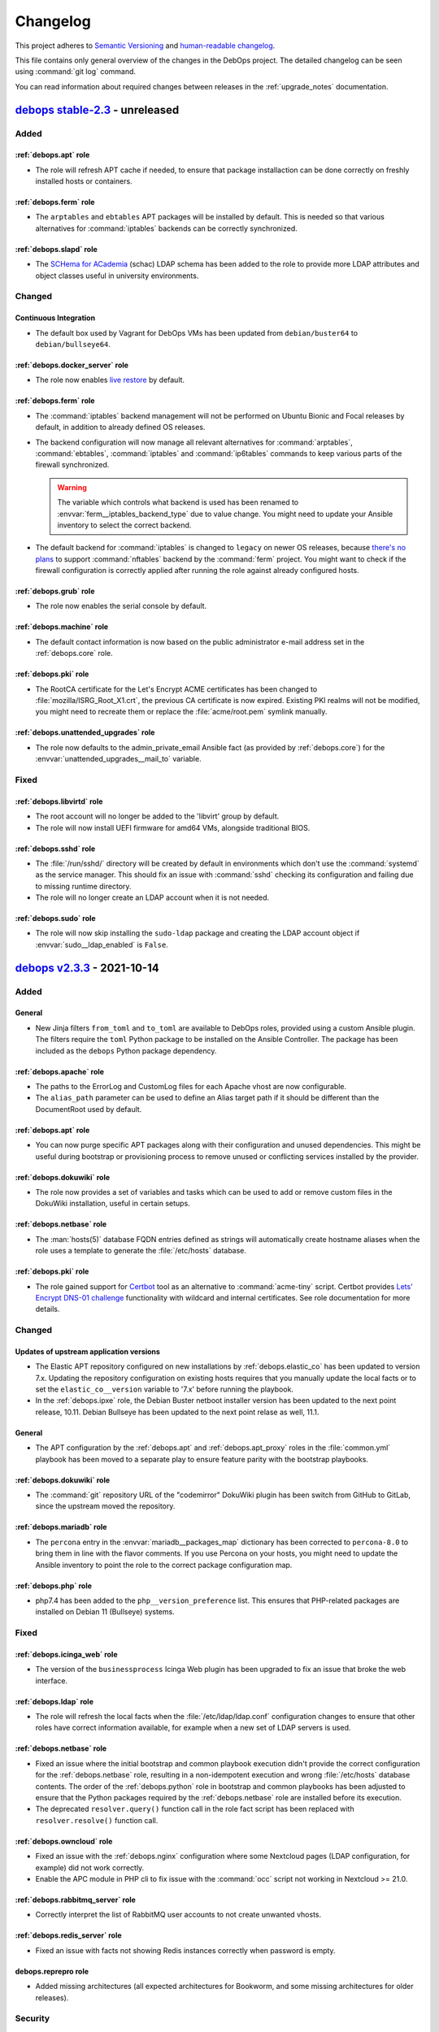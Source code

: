 .. Copyright (C) 2017-2021 Maciej Delmanowski <drybjed@gmail.com>
.. Copyright (C) 2018-2021 Robin Schneider <ypid@riseup.net>
.. Copyright (C) 2017-2021 DebOps <https://debops.org/>
.. SPDX-License-Identifier: GPL-3.0-or-later

.. _changelog:

Changelog
=========

This project adheres to `Semantic Versioning <https://semver.org/spec/v2.0.0.html>`__
and `human-readable changelog <https://keepachangelog.com/en/1.0.0/>`__.

This file contains only general overview of the changes in the DebOps project.
The detailed changelog can be seen using :command:`git log` command.

You can read information about required changes between releases in the
:ref:`upgrade_notes` documentation.


`debops stable-2.3`_ - unreleased
---------------------------------

.. _debops stable-2.3: https://github.com/debops/debops/compare/v2.3.0...stable-2.3

Added
~~~~~

:ref:`debops.apt` role
''''''''''''''''''''''

- The role will refresh APT cache if needed, to ensure that package
  installaction can be done correctly on freshly installed hosts or containers.

:ref:`debops.ferm` role
'''''''''''''''''''''''

- The ``arptables`` and ``ebtables`` APT packages will be installed by default.
  This is needed so that various alternatives for :command:`iptables` backends
  can be correctly synchronized.

:ref:`debops.slapd` role
''''''''''''''''''''''''

- The `SCHema for ACademia`__ (schac) LDAP schema has been added to the role to
  provide more LDAP attributes and object classes useful in university
  environments.

  .. __: https://wiki.refeds.org/display/STAN/SCHAC

Changed
~~~~~~~

Continuous Integration
''''''''''''''''''''''

- The default box used by Vagrant for DebOps VMs has been updated from
  ``debian/buster64`` to ``debian/bullseye64``.

:ref:`debops.docker_server` role
''''''''''''''''''''''''''''''''

- The role now enables `live restore`__ by default.

  .. __: https://docs.docker.com/config/containers/live-restore/

:ref:`debops.ferm` role
'''''''''''''''''''''''

- The :command:`iptables` backend management will not be performed on Ubuntu
  Bionic and Focal releases by default, in addition to already defined OS
  releases.

- The backend configuration will now manage all relevant alternatives for
  :command:`arptables`, :command:`ebtables`, :command:`iptables` and
  :command:`ip6tables` commands to keep various parts of the firewall
  synchronized.

  .. warning:: The variable which controls what backend is used has been
               renamed to :envvar:`ferm__iptables_backend_type` due to value
               change. You might need to update your Ansible inventory to select
               the correct backend.

- The default backend for :command:`iptables` is changed to ``legacy`` on newer
  OS releases, because `there's no plans`__ to support :command:`nftables`
  backend by the :command:`ferm` project. You might want to check if the
  firewall configuration is correctly applied after running the role against
  already configured hosts.

  .. __: https://github.com/MaxKellermann/ferm/issues/47

:ref:`debops.grub` role
'''''''''''''''''''''''

- The role now enables the serial console by default.

:ref:`debops.machine` role
''''''''''''''''''''''''''

- The default contact information is now based on the public administrator
  e-mail address set in the :ref:`debops.core` role.

:ref:`debops.pki` role
''''''''''''''''''''''

- The RootCA certificate for the Let's Encrypt ACME certificates has been
  changed to :file:`mozilla/ISRG_Root_X1.crt`, the previous CA certificate is
  now expired. Existing PKI realms will not be modified, you might need to
  recreate them or replace the :file:`acme/root.pem` symlink manually.

:ref:`debops.unattended_upgrades` role
''''''''''''''''''''''''''''''''''''''

- The role now defaults to the admin_private_email Ansible fact (as provided by
  :ref:`debops.core`) for the :envvar:`unattended_upgrades__mail_to` variable.

Fixed
~~~~~

:ref:`debops.libvirtd` role
'''''''''''''''''''''''''''

- The root account will no longer be added to the 'libvirt' group by default.

- The role will now install UEFI firmware for amd64 VMs, alongside traditional
  BIOS.

:ref:`debops.sshd` role
'''''''''''''''''''''''

- The :file:`/run/sshd/` directory will be created by default in environments
  which don't use the :command:`systemd` as the service manager. This should
  fix an issue with :command:`sshd` checking its configuration and failing due
  to missing runtime directory.

- The role will no longer create an LDAP account when it is not needed.

:ref:`debops.sudo` role
'''''''''''''''''''''''

- The role will now skip installing the ``sudo-ldap`` package and creating the
  LDAP account object if :envvar:`sudo__ldap_enabled` is ``False``.


`debops v2.3.3`_ - 2021-10-14
-----------------------------

.. _debops v2.3.3: https://github.com/debops/debops/compare/v2.3.2...v2.3.3

Added
~~~~~

General
'''''''

- New Jinja filters ``from_toml`` and ``to_toml`` are available to DebOps
  roles, provided using a custom Ansible plugin. The filters require the
  ``toml`` Python package to be installed on the Ansible Controller. The
  package has been included as the ``debops`` Python package dependency.

:ref:`debops.apache` role
'''''''''''''''''''''''''

- The paths to the ErrorLog and CustomLog files for each Apache vhost are now
  configurable.

- The ``alias_path`` parameter can be used to define an Alias target path if it
  should be different than the DocumentRoot used by default.

:ref:`debops.apt` role
''''''''''''''''''''''

- You can now purge specific APT packages along with their configuration and
  unused dependencies. This might be useful during bootstrap or provisioning
  process to remove unused or conflicting services installed by the provider.

:ref:`debops.dokuwiki` role
'''''''''''''''''''''''''''

- The role now provides a set of variables and tasks which can be used to add
  or remove custom files in the DokuWiki installation, useful in certain
  setups.

:ref:`debops.netbase` role
''''''''''''''''''''''''''

- The :man:`hosts(5)` database FQDN entries defined as strings will
  automatically create hostname aliases when the role uses a template to
  generate the :file:`/etc/hosts` database.

:ref:`debops.pki` role
''''''''''''''''''''''

- The role gained support for `Certbot`__ tool as an alternative to
  :command:`acme-tiny` script. Certbot provides `Lets' Encrypt DNS-01
  challenge`__ functionality with wildcard and internal certificates. See role
  documentation for more details.

  .. __: https://certbot.eff.org/
  .. __: https://letsencrypt.org/docs/challenge-types/#dns-01-challenge

Changed
~~~~~~~

Updates of upstream application versions
''''''''''''''''''''''''''''''''''''''''

- The Elastic APT repository configured on new installations by
  :ref:`debops.elastic_co` has been updated to version 7.x. Updating the
  repository configuration on existing hosts requires that you manually update
  the local facts or to set the ``elastic_co__version`` variable to '7.x' before
  running the playbook.

- In the :ref:`debops.ipxe` role, the Debian Buster netboot installer version
  has been updated to the next point release, 10.11. Debian Bullseye has been
  updated to the next point relase as well, 11.1.

General
'''''''

- The APT configuration by the :ref:`debops.apt` and :ref:`debops.apt_proxy`
  roles in the :file:`common.yml` playbook has been moved to a separate play to
  ensure feature parity with the bootstrap playbooks.

:ref:`debops.dokuwiki` role
'''''''''''''''''''''''''''

- The :command:`git` repository URL of the "codemirror" DokuWiki plugin has
  been switch from GitHub to GitLab, since the upstream moved the repository.

:ref:`debops.mariadb` role
''''''''''''''''''''''''''

- The ``percona`` entry in the :envvar:`mariadb__packages_map` dictionary has
  been corrected to ``percona-8.0`` to bring them in line with the flavor
  comments. If you use Percona on your hosts, you might need to update the
  Ansible inventory to point the role to the correct package configuration map.

:ref:`debops.php` role
''''''''''''''''''''''

- php7.4 has been added to the ``php__version_preference`` list. This ensures
  that PHP-related packages are installed on Debian 11 (Bullseye) systems.

Fixed
~~~~~

:ref:`debops.icinga_web` role
'''''''''''''''''''''''''''''

- The version of the ``businessprocess`` Icinga Web plugin has been upgraded to
  fix an issue that broke the web interface.

:ref:`debops.ldap` role
'''''''''''''''''''''''

- The role will refresh the local facts when the :file:`/etc/ldap/ldap.conf`
  configuration changes to ensure that other roles have correct information
  available, for example when a new set of LDAP servers is used.

:ref:`debops.netbase` role
''''''''''''''''''''''''''

- Fixed an issue where the initial bootstrap and common playbook execution
  didn't provide the correct configuration for the :ref:`debops.netbase` role,
  resulting in a non-idempotent execution and wrong :file:`/etc/hosts` database
  contents. The order of the :ref:`debops.python` role in bootstrap and common
  playbooks has been adjusted to ensure that the Python packages required by
  the :ref:`debops.netbase` role are installed before its execution.

- The deprecated ``resolver.query()`` function call in the role fact script has
  been replaced with ``resolver.resolve()`` function call.

:ref:`debops.owncloud` role
'''''''''''''''''''''''''''

- Fixed an issue with the :ref:`debops.nginx` configuration where some
  Nextcloud pages (LDAP configuration, for example) did not work correctly.

- Enable the APC module in PHP cli to fix issue with the :command:`occ` script
  not working in Nextcloud >= 21.0.

:ref:`debops.rabbitmq_server` role
''''''''''''''''''''''''''''''''''

- Correctly interpret the list of RabbitMQ user accounts to not create unwanted
  vhosts.

:ref:`debops.redis_server` role
'''''''''''''''''''''''''''''''

- Fixed an issue with facts not showing Redis instances correctly when password
  is empty.

debops.reprepro role
''''''''''''''''''''

- Added missing architectures (all expected architectures for Bookworm, and
  some missing architectures for older releases).

Security
~~~~~~~~

General
'''''''

- Specific DebOps roles (:ref:`debops.dovecot`, :ref:`debops.owncloud`,
  :ref:`debops.postldap`) used password generation lookups with invalid
  parameters which might have resulted in a weaker passwords generated during
  their deployment. The parameters in the password lookups have been fixed; you
  might consider regenerating the passwords created by them by removing
  existing ones from the :ref:`debops.secret` storage on the Ansible Controller
  and re-running the roles.


`debops v2.3.2`_ - 2021-09-01
-----------------------------

.. _debops v2.3.2: https://github.com/debops/debops/compare/v2.3.1...v2.3.2

Added
~~~~~

:ref:`debops.icinga` role
'''''''''''''''''''''''''

- Upstream Icinga APT packages will now be considered for upgrades by the
  :command:`unattended-upgrades` service.

:ref:`debops.lvm` role
''''''''''''''''''''''

- The role can now manage `LVM Thin Pool Logical Volumes`__.

  .. __: https://man7.org/linux/man-pages/man7/lvmthin.7.html

- It is now possible to apply custom options to :ref:`lvm__thin_pools` and
  :ref:`lvm__logical_volumes`.

:ref:`debops.lxc` role
''''''''''''''''''''''

- The role can define a list of SSH identities added to the ``root`` UNIX
  account in new LXC containers by default. This can be used to grant multiple
  system administrators access to the containers.

:ref:`debops.mariadb_server` role
'''''''''''''''''''''''''''''''''

- The role will reserve TCP ports used by Galera Cluster in the
  :file:`/etc/services` database.

:ref:`debops.nginx` role
''''''''''''''''''''''''

- The role can now install ``nginx-light`` flavor package if requested.

- The role can be used in "config-only" mode where the :command:`nginx`
  packages are not installed but are expected to be present and in
  configuration compatible with DebOps.

:ref:`debops.sysctl` role
'''''''''''''''''''''''''

- The role can now disable "TCP Slow Start" algorithm if requested, to improve
  the network connection performance. See
  :envvar:`sysctl__tcp_performance_enabled` variable for more details.

Changed
~~~~~~~

Updates of upstream application versions
''''''''''''''''''''''''''''''''''''''''

- Debian 11 (Bullseye) has been released. The :ref:`debops.ipxe` role will now
  prepare a netboot installer with this release and set Bullseye as the default
  Stable installation option.

General
'''''''

- DebOps tasks that import local SSH keys will now recognize FIDO U2F security
  keys used via the SSH agent.

:ref:`debops.apt` role
''''''''''''''''''''''

- The role defaults have been updated, Bullseye is the new Stable.

:ref:`debops.ipxe` role
'''''''''''''''''''''''

- You can now define what kernel parameters are used by default in the Debian
  Installer, using an iPXE variable.

:ref:`debops.ldap` role
'''''''''''''''''''''''

- The role will include the ``host*`` network interfaces created by
  :command:`systemd-nspawn` command in the list of network interface MAC
  addresses saved in the host LDAP objects.

:ref:`debops.redis_server` role
'''''''''''''''''''''''''''''''

- The Redis service will listen on ``127.0.0.1`` and ``::1`` IP addresses
  instead of ``localhost`` by default to allow both IPv4 and IPv6
  communication.

:ref:`debops.sssd` role
'''''''''''''''''''''''

- The role will install the ``libsss-sudo`` APT package to inferface with the
  :command:`sudo` command to support NSS queries via the :command:`sssd`
  service.

:ref:`debops.sudo` role
'''''''''''''''''''''''

- The :command:`sudo` command will not be configured to interface with LDAP
  directory when the :command:`sssd` service is configured by DebOps. Instead,
  ``libsss-sudo`` package will be used to interface :command:`sudo` command
  with the :command:`sssd` service.

Fixed
~~~~~

General
'''''''

- Version checks in a few role fact scripts which used :command:`dpkg-query` to
  check the package version have been updated to output the strings correctly.

:ref:`debops.apt_preferences` role
''''''''''''''''''''''''''''''''''

- The APT pin priority for the NeuroDebian repositories is lowered to allow
  easier migration to repositories managed by the ``exrepo`` project.

:ref:`debops.dhcpd` role
''''''''''''''''''''''''

- host-identifier parameters are now always quoted in dhcpd6.conf. This is
  needed when the host-identifier contains periods (e.g. fully qualified
  domain names).

:ref:`debops.docker_server` role
''''''''''''''''''''''''''''''''

- The ``aufs-tools`` APT package has been removed in Debian Bullseye and will
  not be installed on newer releases.

:ref:`debops.libvirt` role
''''''''''''''''''''''''''

- The ``virt-top`` APT package is not part of the Debian Bullseye release,
  therefore the role will not try to install it by default.

:ref:`debops.libvirtd` role
'''''''''''''''''''''''''''

- The ``virt-top`` APT package is not part of the Debian Bullseye release,
  therefore the role will not try to install it by default.

:ref:`debops.lxc` role
''''''''''''''''''''''

- Use the Ubuntu GPG keyserver by default to download LXC container signing
  keys when the container is created by the :command:`lxc-new-unprivileged`
  script as well as through the ``lxc_container`` Ansible module (the SKS
  keyserver pool has been deprecated).

- Enable AppArmor nesting configuration in LXC v4.0.x version, used in Debian
  Bullseye. Without this, various :command:`systemd` services inside of the
  LXC containers cannot start and SSH/console login is delayed ~25 seconds.

:ref:`debops.netbase` role
''''''''''''''''''''''''''

- Ignore commented out lines in :file:`/etc/hosts` database during fact
  gathering.

:ref:`debops.nginx` role
''''''''''''''''''''''''

- Do not remove the whole PKI hook directory when the :command:`nginx` hook
  script is removed by the role.

:ref:`debops.owncloud` role
'''''''''''''''''''''''''''

- Correctly handle the exit code of the :command:`occ ldap:show-config` command
  when the LDAP configuration is not yet available.

:ref:`debops.pki` role
''''''''''''''''''''''

- Ensure that the X.509 certificate requests generated by the
  :command:`pki-realm` script to renew Let's Encrypt/ACME certificates include
  SubjectAltNames defined in the PKI realm.

:ref:`debops.postfix` role
''''''''''''''''''''''''''

- Do not remove the whole PKI hook directory when the :command:`postfix` hook
  script is removed by the role.

:ref:`debops.proc_hidepid` role
'''''''''''''''''''''''''''''''

- Add the ``procadmins`` UNIX group as a supplementary group in the
  :file:`user@.service` :command:`systemd` unit to fix an issue where the user
  service does not start when unified cgroupv2 hierarchy is used.

:ref:`debops.prosody` role
''''''''''''''''''''''''''

- Do not remove the whole PKI hook directory when the :command:`prosody` hook
  script is removed by the role.

:ref:`debops.resolvconf` role
'''''''''''''''''''''''''''''

- Ensure that the fact script correctly includes information about upstream
  nameservers when :command:`systemd-resolved` service is used.

:ref:`debops.slapd` role
''''''''''''''''''''''''

- The role will install the ``libldap-common`` APT package to ensure that all
  needed OpenLDAP dependencies are installed in minimal Debian environments.

:ref:`debops.sshd` role
'''''''''''''''''''''''

- Fixed wrong variable name in file:`sshd_config.j2` template.

:ref:`debops.sudo` role
'''''''''''''''''''''''

- Fixed an issue in the fact script which resulted in a wrong string being
  picked up as the version number when :command:`sudo` was configured to use
  LDAP, but the LDAP service was not available.

:ref:`debops.system_users` role
'''''''''''''''''''''''''''''''

- The ``create_home`` parameter was not functional because of typos in the
  Ansible task.


`debops v2.3.1`_ - 2021-06-30
-----------------------------

.. _debops v2.3.1: https://github.com/debops/debops/compare/v2.3.0...v2.3.1

Added
~~~~~

:ref:`debops.apt` role
''''''''''''''''''''''

- The role can now enable additional Debian architectures on a given host,
  which allows for `Multiarch`__ installations.

  .. __: https://wiki.debian.org/Multiarch/HOWTO

:ref:`debops.rsyslog` role
''''''''''''''''''''''''''

- It is now possible to override the default ``netstream_driver``,
  ``driver_mode`` and ``driver_authmode`` parameters in every
  :ref:`rsyslog__ref_forward` forwarding rule.

:ref:`debops.sshd` role
'''''''''''''''''''''''

- The ``sshd__ferm_interface`` variable can now be used to limit access to SSH
  via the host firewall based on interface.

:ref:`debops.sysctl` role
'''''''''''''''''''''''''

- The ``systemd`` Debian package in Debian Bullseye provides
  a :command:`sysctl` configuration file which increases the maximum number of
  PIDs allowed by the kernel. The role will create a "masked" configuration
  file to ensure that :command:`sysctl` configuration works in LXC containers,
  where the ``kernel.pid_max`` parameter will be commented out since it cannot
  be modified from inside of a container. On hardware and VM hosts the
  configuration will be applied as expected.

Changed
~~~~~~~

Updates of upstream application versions
''''''''''''''''''''''''''''''''''''''''

- In the :ref:`debops.ipxe` role, the Debian Buster netboot installer version
  has been updated to the next point release, 10.10.

:ref:`debops.keyring` role
''''''''''''''''''''''''''

- The default keyserver used by the role has been changed to `Ubuntu
  keyserver`__ due to deprecation of the SKS Keyserver pool.

  .. __: https://keyserver.ubuntu.com/

:ref:`debops.postldap` role
'''''''''''''''''''''''''''

- A few changes to the Postfix LDAP lookup tables were made, most notably a
  better split between alias lookups (ldap_virtual_alias_maps.cf) and
  distribution list lookups (ldap_virtual_forward_maps.cf).

:ref:`debops.rsyslog` role
''''''''''''''''''''''''''

- The default NetStream driver mode and authentication mode are now set based
  on whether the ``gtls`` driver is enabled.

:ref:`debops.sysctl` role
'''''''''''''''''''''''''

- The role will configure protection for FIFOs and regular files along with
  protection for symlinks and hardlinks, introduced in Debian Bullseye.

:ref:`debops.system_users` role
'''''''''''''''''''''''''''''''

- The role assumes that Ansible Controller has Python 3 available and will not
  check for Python 2.7 anymore while gathering local UNIX account details, to
  avoid issues with non-existent host facts.

Fixed
~~~~~

:ref:`debops.apt_cacher_ng` role
''''''''''''''''''''''''''''''''

- The role no longer creates an unnecessary NGINX webroot directory.

:ref:`debops.kmod` role
'''''''''''''''''''''''

- Fixed an issue with role facts where the script ended with exception when the
  ``kmod`` package wasn't installed and the :command:`lsmod` command was not
  available.

:ref:`debops.lxd` role
''''''''''''''''''''''

- The LXD build dependencies and build script have been updated to reflect
  changes in upstream.

:ref:`debops.netbase` role
''''''''''''''''''''''''''

- Fixed an issue where the fact script broke when it tried to find the host's
  IP address using DNS and the host does not have an entry in the DNS or in
  :file:`/etc/hosts` database.

:ref:`debops.nginx` role
''''''''''''''''''''''''

- Access to the ACME challenge directories is now always allowed, even if a
  server-wide allowlist configuration or HTTP basic authentication enforcement
  has been applied. This ensures that it is always possible to request and renew
  certificates through the ACME protocol.

:ref:`debops.rsyslog` role
''''''''''''''''''''''''''

- Role now allows configuration of log streaming in cleartext, useful in
  trusted networks.

- The rsyslog role always configured the streamDriverPermittedPeers option,
  even when the ``anon`` network driver authentication mode was selected.


`debops v2.3.0`_ - 2021-06-04
-----------------------------

.. _debops v2.3.0: https://github.com/debops/debops/compare/v2.2.0...v2.3.0

Added
~~~~~

New DebOps roles
''''''''''''''''

- The :ref:`debops.extrepo` role provides an interface for the `extrepo`__
  Debian package, an external APT source manager. It can be used to configure
  third-party APT repositories.

  .. __: https://grep.be/blog/en/computer/debian/Announcing_extrepo/

- The :ref:`debops.sssd` role can be used to manage the System Security
  Services Daemon (``sssd``), an alternative approach to centralized
  credentials managed by remote databases like LDAP or Active Directory.

General
~~~~~~~

- The new :file:`bootstrap-sss.yml` Ansible playbook can be used to provision
  a new host with LDAP support based on the :command:`sssd` service instead of
  the :command:`nslcd` and :command:`nscd` services.

- The :ref:`debops.apache` and :ref:`debops.nginx` roles will configure the
  managed websites to opt-out from the `Federated Learning of Cohorts`__ (FLoC)
  feature by default. This can be turned off on a site-by-site basis.

  .. __: https://github.com/WICG/floc

:ref:`debops.etckeeper` role
''''''''''''''''''''''''''''

- The :command:`etckeeper` script can be configured to send e-mail messages
  with changes to the system administrator.

:ref:`debops.ferm` role
'''''''''''''''''''''''

- You can now configure the :command:`iptables` backend (``nft`` or ``legacy``)
  after installing :command:`ferm` service using the alternatives system. This
  might be needed on newer OS releases to keep :command:`ferm` usable.

:ref:`debops.netbox` role
'''''''''''''''''''''''''

- Added wrapper around :file:`manage.py` called :file:`netbox-manage` for
  NetBox power users.

:ref:`debops.global_handlers` role
''''''''''''''''''''''''''''''''''

- New global handlers available to roles:

  - ``Refresh host facts``: re-gather host facts using the ``setup`` Ansible
    module, required to ensure that Ansible has accurate information about the
    current host state.

  - ``Reload service manager``: update the :command:`init` daemon runtime
    configuration, useful when new services are added or their
    :command:`systemd` configuration changes.

  - ``Create temporary files``: ensure that files and directories created at
    system boot by tools like :command:`systemd-tmpfiles` are present on the
    host.

Changed
~~~~~~~

Updates of upstream application versions
''''''''''''''''''''''''''''''''''''''''

- In the :ref:`debops.ipxe` role, the Debian Buster netboot installer version
  has been updated to the next point release, 10.9.

- In the :ref:`debops.roundcube` role, the Roundcube version installed by
  default has been updated to ``1.4.11``.

- The :ref:`debops.elasticsearch`, :ref:`debops.kibana` and
  :ref:`debops.filebeat` roles were updated to use the :ref:`debops.extrepo`
  role to configure the Elastic.co APT repositories. This will result in
  installation of ES, Kibana and Filebeat 7.x versions by default on new
  installations; existing installations will not be automatically upgraded by
  the roles, but the packages themselves might be upgraded by other APT
  mechanisms.

- In the :ref:`debops.netbox` role, the NetBox version has been updated to
  ``v2.11.2``.

- In the :ref:`debops.owncloud` role, the Nextcloud version has been updated to
  ``v20.0``. ``19.0`` support has been dropped.

- The ``lxc_ssh.py`` connection plugin that enables management of LXC
  containers without the need of an :command:`sshd` server installed inside of
  the containers has been refreshed to get latest changes in the upstream
  project and make it work correctly on newer Ansible releases.

Continuous Integration
''''''''''''''''''''''

- The Vagrant provisioning script now installs Cryptography from the Debian
  archive instead of from PyPI.

- The :command:`ansible-lint` check will now use Ansible playbooks as the
  starting point to test the whole codebase. Roles and playbooks not included
  in the :file:`site.yml` playbook can be tested manually if needed.

:ref:`debops.authorized_keys` role
''''''''''''''''''''''''''''''''''

- The management of the SSH public keys has been redesigned. Instead of
  focusing on UNIX accounts with one or more keys, the role now focuses on
  separate public keys as "SSH identities" that are configured on one or more
  UNIX accounts. This should provide more flexibility in environments where
  small number of users utilizes large number of UNIX accounts, for example
  small development team with multiple applications deployed on separate
  accounts.

``debops.boxbackup`` role
'''''''''''''''''''''''''

- Some of the default variables in the role have been renamed to aoid using
  uppercase letters in variables.

:ref:`debops.dovecot` role
''''''''''''''''''''''''''

- The LDAP user filer has been changed to use the ``mailRecipient`` LDAP object
  class from the :ref:`mailservice LDAP schema <slapd__ref_mailservice>` to
  lookup mail accounts. Ensure that your LDAP directory has correct information
  before applying the change in production.

- If the LDAP entry of a mail user has the ``mailHomeDirectory`` attribute, it
  will be used to specify the mail home directory relative to the mail root
  directory, instead of generating one which depends on the domain and username
  of a given account.

:ref:`debops.lxc` role
''''''''''''''''''''''

- On hosts which use LXC v4.0.x, for example with Debian Bullseye as the
  operating system, the role will configure new LXC containers to not drop the
  ``CAP_SYS_ADMIN`` capability by default. This is required for correct
  container operation on this version of LXC.

:ref:`debops.owncloud` role
'''''''''''''''''''''''''''

- ownCloud is not supported in the latest version of DebOps due to lack of
  maintainers. Use DebOps v2.2.x if you need it and consider becoming a
  maintainer.

:ref:`debops.postgresql_server` role
''''''''''''''''''''''''''''''''''''

- The :command:`autopostgresqlbackup` script will not be installed on Debian
  Bullseye because the package was dropped from that release.

:ref:`debops.postldap` role
'''''''''''''''''''''''''''

- The Postfix LDAP integration is redesigned to use the :ref:`mailservice LDAP
  schema <slapd__ref_mailservice>` for account and mailbox management. There
  are extensive changes in how the Postfix service utilizes the LDAP directory;
  existing installations will have to update their LDAP directory entries.
  Please test these changes in a development environment before applying them
  in production.

:ref:`debops.python` role
'''''''''''''''''''''''''

- The support for Python 2.7 environment will be enabled only when explicitly
  requested using the :envvar:`python__v2` variable. This should avoid issues
  with installation of Python 2.7 packages on Debian Bullseye and later.

:ref:`debops.roundcube` role
''''''''''''''''''''''''''''

- The address autocompletion will show only a specific e-mail address instead
  of all available ones for a given recipient.

- The role will configure Roundcube to search the LDAP directory for a given
  user's Distinguished Name when their LDAP entry uses a different attribute
  than ``uid`` as RDN. Directory will be searched using the Roundcube's own
  login credentials. See :ref:`roundcube__ref_ldap_dit` for details.

- The ``new_user_identity`` plugin will be re-enabled by default and adjusted
  to use the ``mail`` attribute to search for user identities. Roundcube v1.4.x
  installations `might need to be patched`__ for the plugin to work correctly
  with user-based LDAP logins.

  .. __: https://github.com/roundcube/roundcubemail/issues/7667

:ref:`debops.saslauthd` role
''''''''''''''''''''''''''''

- The SMTPd service will search for ``mailRecipient`` LDAP Object Class instead
  of the ``inetOrgPerson`` Object Class to authenticate mail senders.

Changes to DebOps Enhancement Proposals
'''''''''''''''''''''''''''''''''''''''

- DEP 3 - Sources of software used by DebOps now requires for roles that
  configure upstream APT repositories to use ``debops.extrepo`` instead of the
  previously used way of including the OpenPGP fingerprint and repo details in
  the role. This applies to all new roles. Existing roles will be updated over
  time.

Fixed
~~~~~

General
'''''''

- The :command:`debops-defaults` script should now correctly display role
  defaults, without trying to add the ``debops.`` prefix to the role names.

- The :command:`debops-update` script should now correctly detect cloned DebOps
  monorepo.

- The :command:`debops` script will no longer check Ansible version to work
  around an issue that was fixed in Ansible 2.0.

:ref:`debops.ansible_plugins` role
''''''''''''''''''''''''''''''''''

- In the ``parse_kv_config`` custom Ansible filter, correctly skip
  configuration entries which have been marked with the ``ignore`` state.

:ref:`debops.apt` role
''''''''''''''''''''''

- The role configured the Debian Bullseye security repository with the
  'bullseye/updates' suite name. This is incorrect, the Bullseye security suite
  is called 'bullseye-security'.

:ref:`debops.core` role
'''''''''''''''''''''''

- Fixed local fact script execution on hosts without a defined DNS domain. You
  might need to remove the :file:`core.fact` script from the remote host
  manually so that Ansible can gather facts correctly before the fixed version
  of the script can be installed. To do that on all affected hosts, execute the
  command:

  .. code-block:: console

     ansible all -b -m file -a 'path=/etc/ansible/facts.d/core.fact state=absent'

:ref:`debops.cron` role
'''''''''''''''''''''''

- Fix role execution on hosts without :command:`systemd` as the service manager.

:ref:`debops.etesync` role
''''''''''''''''''''''''''

- The EteSync playbook is now included in the default DebOps playbook.

:ref:`debops.ferm` role
'''''''''''''''''''''''

- The management of the :command:`iptables` backend symlink using the
  'alternatives' system is disabled on Debian 9, where it is unsupported.

:ref:`debops.iscsi` role
''''''''''''''''''''''''

- Fixed a typo that caused the iSCSI target discovery task to fail.

:ref:`debops.netbox` role
'''''''''''''''''''''''''

- NetBox crashed when it tried to send Emails.
  For example when an exception occured during page loading, the reponse was
  just "Internal Server Error". The service as a whole survives this.
  The bug in the configuration template has been fixed.

:ref:`debops.opendkim` role
'''''''''''''''''''''''''''

- Restored compatibility with Ansible versions prior to 2.10 by omitting the
  ``regenerate`` parameter of the openssl_privatekey module on those versions.

:ref:`debops.pki` role
''''''''''''''''''''''

- The pki-realm script will now attempt another ACME certificate request in case
  the previous attempt failed and was more than two days ago. The previous
  situation was that the script would not perform any ACME requests if the
  acme/error.log file was present in the PKI realm, because performing multiple
  certificate issuance requests could easily trigger a rate limit. The downside
  of this was that the script would also completely give up on renewal attempts
  if the first attempt happened to fail (e.g. due to some issue at Let's
  Encrypt).

:ref:`debops.php` role
''''''''''''''''''''''

- Fixed an issue where role did not have a list of PHP packages for an unknown
  OS release which stopped its execution. Now the role should fallback to
  a defult list in this case.

:ref:`debops.python` role
'''''''''''''''''''''''''

- Fixed an issue where the "raw" Python play used during host bootstrapping
  hanged indefinitely, stopping the playbook execution. The role will now reset
  the connection to the host after preparing the Python environment, allowing
  Ansible to re-estabilish the communication channel properly.

:ref:`debops.saslauthd` role
''''''''''''''''''''''''''''

- The :command:`saslauthd` daemon should correctly use the local and realm
  parts in the ``user@realm`` logins for authentication using LDAP directory.

:ref:`debops.sudo` role
'''''''''''''''''''''''

- The role no longer adds a duplicate includedir line to /etc/sudoers. This was
  an issue with sudo 1.9.1 (and later), which `changed`__ the includedir syntax
  from '#includedir' to '\@includedir'.

  .. __: https://www.sudo.ws/stable.html#1.9.1

- Use the English locale to read the :command:`sudo` version information since
  the output differs in different languages.

:ref:`debops.system_users` role
'''''''''''''''''''''''''''''''

- Use the Python version detected on the Ansible Controller instead of the
  remote host to run the UNIX account fact gathering script.

Security
~~~~~~~~

:ref:`debops.hashicorp` role
''''''''''''''''''''''''''''

- Due to a `security incident`__, the existing Hashicorp release GPG key has
  been rotated. The role will remove the revoked GPG key and install new one
  when applied on a host.

  .. __: https://discuss.hashicorp.com/t/hcsec-2021-12-codecov-security-event-and-hashicorp-gpg-key-exposure/23512


`debops v2.2.0`_ - 2021-01-31
-----------------------------

.. _debops v2.2.0: https://github.com/debops/debops/compare/v2.1.0...v2.2.0

Added
~~~~~

New DebOps roles
''''''''''''''''

- The :ref:`debops.dhcrelay` role can be used to manage the ISC DHCP Relay
  Agent, which forwards DHCP traffic between networks. This role replaces the
  dhcrelay functionality in :ref:`debops.dhcpd`.

- The :ref:`debops.global_handlers` Ansible role provides a central place to
  maintain handlers for other Ansible roles. Keeping them centralized allows
  Ansible roles to use handlers from different roles without including them
  entirely in the playbook.

- The :ref:`debops.filebeat` role can be used to install and configure
  `Filebeat`__, a log shipping agent from Elastic, part of the Elastic Stack.

  .. __: https://www.elastic.co/beats/filebeat

General
'''''''

- The :file:`tools/reboot.yml` can be used to reboot DebOps hosts even if they
  are secured by the ``molly-guard`` package.

- The code in the DebOps monorepo is now checked using `GitHub Actions`__,
  which will replace Travis-CI. Thank you, Travis, for years of service. :)

  .. __: https://github.com/features/actions

LDAP
''''

- The :ref:`next available UID and GID values <ldap__ref_next_uid_gid>` can now
  be tracked using special LDAP objects in the directory. These can be used by
  the client-side account and group management applications to easily allocate
  unique UID/GID numbers for newly created accounts and groups.

  The objects will be created automatically with the next available UID/GID
  values by the :file:`ldap/init-directory.yml` playbook. In existing
  environments users might want to create them manually to ensure that the
  correct ``uidNumber`` and ``gidNumber`` values are stored instead of the
  default ones which might already be allocated.

- The ``root`` UNIX account will now have full write access to the main
  directory via the ``ldapi://`` external authentication and can create and
  modify the LDAP objects and their attributes. This is required so that the
  :ref:`debops.slapd` role can initialize the directory tree and create/remove
  the ACL test objects as needed.

:ref:`debops.apt` role
''''''''''''''''''''''

- The role facts now include the main APT architecture (``amd64``, for example)
  and a list of foreign architectures if any are enabled. The
  ``ansible_local.apt.architecture`` fact can be used in other roles that need
  that information.

:ref:`debops.apt_install` role
''''''''''''''''''''''''''''''

- The role now installs CPU microcode packages on physical hosts by default.
  These firmware updates correct CPU behaviour and mitigate vulnerabilities like
  Spectre and Meltdown. You still need to take measures to protect your virtual
  machines; for this, take a look at the `QEMU documentation`__.

  .. __: https://www.qemu.org/docs/master/system/target-i386.html#important-cpu-features-for-intel-x86-hosts

:ref:`debops.icinga` role
'''''''''''''''''''''''''

- The role can now create Icinga configuration on the Icinga "master" node via
  task delegation. This can be useful in centralized environments without
  Icinga Director support.

:ref:`debops.lvm` role
''''''''''''''''''''''

- Default LVM2 configuration for Debian Stretch and Buster has been added.

:ref:`debops.owncloud` role
'''''''''''''''''''''''''''

- Drop Nextcloud 16, 17 and 18 support because it is EOL. You need to upgrade Nextcloud
  manually if you are running version 18 or below. The role now defaults to
  Nextcloud 19 for new installations.

:ref:`debops.postgresql` role
'''''''''''''''''''''''''''''

- The role can now drop PostgreSQL databases and remove roles when their state
  is set to ``absent`` in the Ansible inventory.

:ref:`debops.resources` role
''''''''''''''''''''''''''''

- Support manipulating file privileges using the Linux
  :manpage:`capabilities(7)` with the help of the Ansible capabilities
  module.

:ref:`debops.roundcube` role
''''''''''''''''''''''''''''

- The role will enable more plugins by default: ``help``, ``markasjunk``,
  ``password`` (only with LDAP).

- Roundcube will offer local spell checking support by default with ``Enchant``
  library. English language is supported by default, more languages can be
  added via Ansible inventory.

:ref:`debops.slapd` role
''''''''''''''''''''''''

- Support for the dynamic LDAP groups maintained by the
  :ref:`slapd__ref_autogroup_overlay` has been implemented in the role. Debian
  Buster or newer is recommended for this feature to work properly.

- A set of `FreeRADIUS`__ LDAP schema has been added to the role. RADIUS
  Profiles, Clients and FreeRADIUS DHCP configuration can be stored in the LDAP
  directory managed by DebOps and used by the :ref:`debops.freeradius` Ansible
  role.

  .. __: https://freeradius.org/

- Support for empty LDAP groups has been added via the :ref:`groupfentries
  schema <slapd__ref_groupofentries>` with a corresponding ``memberOf``
  overlay. This change changes the order of existing overlays in the LDAP
  database which means that the directory server will have to be rebuilt.

- New :ref:`orgstructure schema <slapd__ref_orgstructure_schema>` provides the
  ``organizationalStructure`` LDAP object class which is used to define the
  base directory objects, such as ``ou=People``, ``ou=Groups``, etc.

- Members of the ``cn=LDAP Administrator`` LDAP role can now manage the server
  configuration stored in the ``cn=config`` LDAP subtree.

:ref:`debops.sysctl` role
'''''''''''''''''''''''''

- The role can now be enabled or disabled conditionally via Ansible inventory.
  This might be required in certain cases, for example LXD containers or
  systems protected with AppArmor rules, which make the :file:`/proc/sys/`
  directory read-only.

Changed
~~~~~~~

Updates of upstream application versions
''''''''''''''''''''''''''''''''''''''''

- In the :ref:`debops.ipxe` role, the Debian Stretch and Debian Buster netboot
  installer versions have been updated to their next point releases, 9.13 and
  10.7 respectively.

- In the :ref:`debops.roundcube` role, the Roundcube version installed by
  default has been updated to ``1.4.10``.

- In the :ref:`debops.owncloud` role, the Nextcloud version installed by
  default has been updated to ``v18.0``.

- In the :ref:`debops.phpipam` role, the phpIPAM version installed by default
  has been updated to ``v1.4.1``.

- In the :ref:`debops.netbox` role, the NetBox version has been updated to
  ``v2.10.3``.
  The plugin support added in ``v2.8.0`` can be configured from DebOps.
  The NetBox Request Queue Worker service is configured to support background
  jobs like reports to work.

- The :ref:`debops.mariadb` and :ref:`debops.mariadb_server` roles now support
  installation of Percona Server/Client v8.0 from upstream APT repositories.

General
'''''''

- The ``debops.debops`` role has been renamed to the :ref:`debops.controller`
  role to allow for the ``debops__`` variable namespace to be used for global
  variables. All role variables have been renamed along with the role inventory
  group, you will have to update your inventory.

- Most of the handers from different DebOps roles have been moved to the new
  :ref:`debops.global_handlers` role to allow for easier cross-role handler
  notification. The role has been imported in roles that rely on the handlers.

- The ``debops-contrib.*`` roles included in the DebOps monorepo have been
  renamed to drop the prefix. This is enforced by the new release of the
  :command:`ansible-lint` linter. These roles are not yet cleaned up and
  integrated with the main playbook.

- The dependency on ``pyOpenSSL`` has been removed. This dependency was required
  in Ansible < 2.8.0 because these versions were unable to use the
  ``cryptography`` module, but DebOps is nowadays developed against Ansible 2.9.
  pyOpenSSL was used only to generate private RSA keys for the
  :ref:`debops.opendkim` role. Switching to ``cryptography`` is also a security
  precaution and the Python Cryptographic Authority
  `recommends`__ doing so.

  .. __: https://github.com/pyca/cryptography/blob/master/docs/faq.rst#why-use-cryptography)

LDAP
''''

- The :ref:`LDAP-POSIX integration <ldap__ref_posix>` can now be disabled using
  a default variable. This will disable LDAP support in the POSIX environment
  and specific services (user accounts, PAM, :command:`sshd`, :command:`sudo`)
  while leaving higher-level services unaffected.

- The LDAP directory structure creation has been moved from a separate
  :file:`ansible/playbooks/ldap/init-directory.yml` playbook into the
  :ref:`debops.slapd` role to allow for better ACL testing. The playbook is
  still used for administrator account creation.

- The base directory objects created by the :ref:`debops.slapd` role
  (``ou=People``, ``ou=Groups``, etc.) as well as other DebOps roles
  (:ref:`debops.dokuwiki`, :ref:`debops.ldap`, :ref:`debops.postldap`) changed
  their structural object type from ``organizationalUnit`` to
  ``organizationalStructure``. Existing directories should not be affected by
  this change, but users might want to update them using the :ref:`backup and
  restore procedure <slapd__ref_backup_restore>` to allow for more extensive
  ACL rules in the future.

:ref:`debops.core` role
'''''''''''''''''''''''

- The fact script will generate the list of private e-mail addresses used to
  send administrative mail notifications based on the list of admin accounts
  and the detected domain of the host; this can be overriden via the
  :envvar:`core__admin_private_email` variable. The change is done to avoid
  sending mail messages to 'account-only' addresses on hosts without local mail
  support.

:ref:`debops.dhcpd` role
''''''''''''''''''''''''

- The ``debops.dhcpd`` role has been largely rewritten in order to support
  both IPv4 and IPv6 on the same server, and to modernize many aspects of the
  role.

- The DHCP Relay Agent functionality has been moved to :ref:`debops.dhcrelay`.

:ref:`debops.docker_server` role
''''''''''''''''''''''''''''''''

- The role's virtual environment is no longer created by default when
  :envvar:`docker_server__upstream` is ``False``. This does not impact existing
  virtualenvs. You can remove ``/usr/local/lib/docker/virtualenv`` yourself if
  you like.

:ref:`debops.etckeeper` role
''''''''''''''''''''''''''''

- The role now installs etckeeper on all hosts by default, not just on hosts
  that have a Python 2 environment. etckeeper is also installed from
  buster-backports instead of the main Debian 10 repository.

:ref:`debops.fhs` role
''''''''''''''''''''''

- The role will create the :file:`/srv/www/` directory by default to allow for
  home directories used by web applications.

:ref:`debops.gitlab` role
'''''''''''''''''''''''''

- The :command:`systemd` services no longer require Redis to be installed on
  the same host as GitLab itself.

- Improved support for GitLab Pages, including optional access control and
  fixed configuration of the :command:`systemd` service.

:ref:`debops.grub` role
'''''''''''''''''''''''

- The role will now activate both the serial console and the (previously
  disabled) native platform console when ``grub__serial_console`` is ``True``.

:ref:`debops.icinga_web` role
'''''''''''''''''''''''''''''

- The role now automatically configures LDAP user and group support.

- The role will install and configure the `Icinga Certificate Monitoring`__
  module.

  .. __: https://icinga.com/docs/icinga-certificate-monitoring/latest/

:ref:`debops.lvm` role
''''''''''''''''''''''

- Linux Software RAID devices are now scanned by default.

:ref:`debops.lxd` role
''''''''''''''''''''''

- During installation, the role will enable trust for the GitHub's GPG signing
  key to allow for verification of the LXD source code. Check the
  :ref:`lxd__ref_install_details` for more information.

:ref:`debops.nginx` role
''''''''''''''''''''''''

- The default SSL configuration used by the role has been updated to bring it
  to the modern standards. By default only TLSv1.2 and TLSv1.3 protocols are
  enabled, along with an improved set of ciphers. The HTTP Strict Transport
  Security age has been increased from 6 months to 2 years. The configuration
  is based on the `intermediate Mozilla SSL recommendations`__ to support wide
  range of possible clients.

  .. __: https://ssl-config.mozilla.org/#server=nginx&version=1.17.7&config=intermediate&openssl=1.1.1d&guideline=5.6

- The server can be configured to support TLSv1.3 protocol only using the
  :envvar:`nginx_default_tls_protocols` variable, which will disable the use of
  custom Diffie-Hellman parameters and allow the HTTPS clients to select their
  own preferred ciphers to use for connections. The preferred set of ciphers
  will also change to `Mozilla modern`__ variant. Keep in mind that not all
  clients support this configuration.

  .. __: https://ssl-config.mozilla.org/#server=nginx&version=1.17.7&config=modern&openssl=1.1.1d&guideline=5.6

:ref:`debops.postfix` role
''''''''''''''''''''''''''

- Postfix :file:`main.cf` configuration overrides are now written to the
  :file:`master.cf` configuration file using 'long form' notation supported
  since Postfix 3.0. This allows specifying parameter values that contain
  whitespace.

- The `DSN command`__ is now disabled by default. DSN (:rfc:`3464`) gives
  senders control over successful and failed delivery status notifications. This
  allows spammers to learn about an organization's internal mail infrastructure,
  and gives them the ability to confirm that an address is in use. When DSN
  support is disabled, Postfix will still let the SMTP client know that their
  message has been received as part of the SMTP transaction; they just will not
  get successful delivery notices from your internal systems.

  .. __: http://www.postfix.org/DSN_README.html

- The `ETRN command`__ is now disabled by default. ETRN, also known as Remote
  Message Queue Starting (:rfc:`1985`), was designed for sites that have
  intermittent Internet connectivity, but is rarely used nowadays.

  .. __: http://www.postfix.org/ETRN_README.html

:ref:`debops.resolvconf` role
'''''''''''''''''''''''''''''

- The 'domain', 'nameservers' and 'search' variables have been removed from the
  resolvconf Ansible local facts script. You are encouraged to use the
  `ansible_domain`, `ansible_dns.nameservers` and `ansible_dns.search` variables
  instead.

:ref:`debops.slapd` role
''''''''''''''''''''''''

- The role will set up an additional instance of the ``memberof`` OpenLDAP
  overlay to update role membership in the ``organizationalRole`` LDAP objects.
  This change modifies the list of overlays and will require re-initialization
  of the OpenLDAP directory.

- New equality indexes have been added to the :command:`slapd` service:
  ``roleOccupant``, ``memberOf`` and ``employeeNumber``.

- The :file:`eduperson.schema` LDAP schema has been extended with additional
  attributes not present in the official specification. The new schema will not
  be applied automatically on existing installations.

- In the OpenLDAP ACL rules, authenticated object owners can now
  re-authenticate themselves using the ``userPassword`` attribute. This is
  needed for the LDAP Password Modify Extended Operation (:rfc:`3062`) to work
  correctly in Roundcube.

- In the :file:`mailservice.schema` LDAP schema, the ``mailACLGroups``
  attribute has been renamed to ``mailGroupACL`` since this seems to be the
  name used by different applications like Dovecot and Roundcube.

  This change will not be applied automatically in an existing LDAP directories
  - they will need to be rebuilt to apply new schema changes.

- The role will install a modified :ref:`OpenSSH-LPK schema
  <slapd__ref_openssh_lpk>` instead of the version from the FusionDirectory
  project, to add support for storing SSH public key fingerprints in the LDAP
  directory. Existing installations shouldn't be affected.

- The :command:`slapacl` test map with additional object RDNs has been
  redesigned into a list of test LDAP objects which can be created or removed
  by the role as needed. They will not be added to the directory by default and
  can be enabled via Ansible inventory.

- The support for OpenLDAP monitoring is improved. The ``root`` UNIX account as
  well as members of the "LDAP Administrator" and "LDAP Monitor" roles can now
  read the ``cn=Monitor`` information.

Removed
~~~~~~~

:ref:`debops.ldap` role
'''''''''''''''''''''''

- Creation of various LDAP directory objects (``ou=People``, ``ou=Groups``,
  ...) has been removed from the default list of LDAP tasks performed by the
  role. These objects are now automatically created by the :ref:`debops.slapd`
  role. The :ref:`debops.ldap` role will still ensure that all LDAP objects
  needed to maintain the hosts' directory information are present.

Fixed
~~~~~

General
'''''''

- Fixed an issue where the :command:`debops` scripts did not expand the
  :file:`~/` prefix of the file and directory paths in user home directories.

- Fixed an issue with custom lookup plugins (:file:`task_src`,
  :file:`file_src`, :file:`template_src`) which resulted in Ansible 2.10 not
  finding them correctly.

LDAP
''''

- The :file:`ldap/init-directory.yml` playbook will correctly initialize the
  LDAP directory when the local UNIX account does not have any GECOS
  information.

:ref:`debops.apt` role
''''''''''''''''''''''

- Fixed an issue where the role would attempt to add APT keys from a PGP
  keyserver without installing the :command:`gnupg` package first.

:ref:`debops.dokuwiki` role
'''''''''''''''''''''''''''

- A few custom DokuWiki plugins will be removed if installed, otherwise they
  will not be installed anymore due to issues with newest DokuWiki release.
  Affected plugins: ``advrack``, ``rst``, ``gitlab``, ``ghissues``.

- Ensure that the ``authldap`` DokuWiki plugin is enabled when LDAP support is
  configured by the role.

:ref:`debops.etherpad` role
'''''''''''''''''''''''''''

- Fixed the installation of Etherpad with the PostgreSQL backend by removing
  unused dependent variables.

:ref:`debops.fail2ban` role
'''''''''''''''''''''''''''

- Fixed the configuration support on Ubuntu Focal due to bantime feature
  changes in the :command:`fail2ban` v0.11.

:ref:`debops.fcgiwrap` role
'''''''''''''''''''''''''''

- The role can now be used in check mode without throwing an AnsibleFilterError.

:ref:`debops.gitlab` role
'''''''''''''''''''''''''

- Fixed an issue where the ``git`` UNIX account was not added to the
  ``_sshusers`` local group when LDAP support was enabled on the host. This
  prevented the usage of GitLab via SSH.

:ref:`debops.ifupdown` role
'''''''''''''''''''''''''''

- Network configuration with bonded interfaces should now be correctly applied
  by the reconfiguration script.

:ref:`debops.iscsi` role
''''''''''''''''''''''''

- Fixed uninitialized local fact ``ansible_local.iscsi.discovered_portals``.

:ref:`debops.ldap` role
'''''''''''''''''''''''

- Fixed multiple issues with adding and updating hosts to the LDAP directory
  when these hosts were configured for network bonding.

:ref:`debops.lvm` role
''''''''''''''''''''''

- Fixed an issue where the role would fail in check mode. The role tries to
  simulate creating a filesystem, but this failed when the underlying LVM volume
  did not actually exist (which is to be expected when running in check mode).

- Made default behaviour match the documentation: the role now automatically
  takes care of mounting a filesystem on an LVM volume if the mount point is
  specified with ``item.mount``. This previously required setting the
  ``item.fs`` parameter to ``True`` as well.

:ref:`debops.nginx` role
''''''''''''''''''''''''

- Disabled gzip compression of text/vcard MIME types. Vcards contain, by nature,
  sensitive information and should not be gzipped to prevent successful BREACH
  attacks.

:ref:`debops.netbox` role
'''''''''''''''''''''''''

- Fixed initial superuser account creation.

:ref:`debops.nslcd` role
''''''''''''''''''''''''

- Enabled idle_timelimit to make sure that connections to the LDAP server are
  properly closed. A disabled or too high idle_timelimit causes the LDAP server
  to time out, resulting in nslcd errors like "ldap_result() failed: Can't
  contact LDAP server".

:ref:`debops.nfs` role
''''''''''''''''''''''

- Ensure that with default mount options disabled, options specified by the
  user still are added in the configuration.

:ref:`debops.ntp` role
''''''''''''''''''''''

- Don't try to disable or stop the ``systemd-timesyncd`` service when using an
  alternative NTP service implementation and ``systemd-timesyncd`` is not
  available.

:ref:`debops.owncloud` role
''''''''''''''''''''''''''''

- Fixed multiple issues which caused dry runs of the :ref:`debops.owncloud` role
  to incorrectly show pending changes or fail altogether.

:ref:`debops.php` role
''''''''''''''''''''''

- Set correct APT preferences for the Backports or Sury APT repository to
  the ``libapache2-mod-php*`` APT packages to ensure that the selected
  repository is the same as the ``php*`` APT packages.

:ref:`debops.pki` role
''''''''''''''''''''''

- The :command:`acme-tiny` script will be installed from Debian/Ubuntu
  repositories on Debian Buster, Ubuntu Focal and newer OS releases. This
  solves the issue with ``acme-tiny`` script in upstream having
  ``#!/usr/bin/env python`` shebang hard-coded which makes the script unusable
  on hosts without Python 2.7 installed.

  The installation location of the script from upstream is changed from
  :file:`/usr/local/lib/pki/` to :file:`/usr/local/bin/` to leverage the
  ``$PATH`` variable so that the OS version is used without issues. The script
  is now also symlinked into place instead of copied over.

:ref:`debops.postgresql_server` role
''''''''''''''''''''''''''''''''''''

- Rename the ``wal_keep_segments`` PostgreSQL configuration option to
  ``wal_keep_size`` on PostgreSQL 13 and later to avoid issues with starting
  the database service. You might need to update the inventory configuration if
  you use this parameter.

- Fixed an issue with the role always reporting "changed" state due to
  ``postgresql_privs`` Ansible module not detecting changes in the ``PUBLIC``
  PostgreSQL role.

:ref:`debops.python` role
'''''''''''''''''''''''''

- The ``python-pip`` APT package will be installed only on older OS releases,
  since it has been removed from newer OS releases like Debian Bullseye and
  Ubuntu Focal.

:ref:`debops.rsnapshot` role
''''''''''''''''''''''''''''

- Fixed an issue which caused dry runs of the :ref:`debops.rsnapshot` role to
  fail.

:ref:`debops.rsyslog` role
''''''''''''''''''''''''''

- Fixed the forgotten :envvar:`rsyslog__send_permitted_peers` variable which
  defines what server is accepted by the client during TLS handshakes. The
  value will now be defined using the ``streamDriverPermittedPeers`` parameter
  in :command:`rsyslog` configuration.

:ref:`debops.saslauthd` role
''''''''''''''''''''''''''''

- Fixed SMTP AUTH e-mail authentication for satellite hosts. Mail messages sent
  by :command:`nullmailer` and authenticated using LDAP should now be accepted
  by the SMTP server.

:ref:`debops.slapd` role
''''''''''''''''''''''''

- Modify the :file:`mailservice.schema` LDAP schema so that various
  mail-related attributes do not use the ``mail`` attribute as SUPerior
  attribute. This fixes an issue where searching for ``mail`` attribute values
  returned entries with the values present in related attributes, for example
  ``mailForwardTo``, causing problems with account lookups.

  This change will require the rebuild of the OpenLDAP directory to be applied
  correctly. The role will not apply the changes on existing installations
  automatically due to the :file:`mailservice.schema` being loaded into the
  database.

- The :command:`slapd-snapshot` script will now correctly create database
  snapshots when the ``cn=Monitor`` database is disabled or not configured.

:ref:`debops.snmpd` role
''''''''''''''''''''''''

- Don't create or modify the home directory of the :command:`snmpd` UNIX
  account to avoid issues on Ubuntu 20.04.

:ref:`debops.system_users` role
'''''''''''''''''''''''''''''''

- Fixed an issue where the role execution broke if the
  :envvar:`system_users__self_name` variable was set to an UNIX account which
  does not exist on the Ansible Controller, for example ``ansible``. The role
  will now correctly create such UNIX accounts on the remote hosts with default
  GECOS and shell values.

:ref:`debops.tinc` role
'''''''''''''''''''''''

- Fix issue with Tinc VPN interfaces starting before the general host
  networking is set up and failing to bind to the selected bridge interface.
  The Tinc :command:`systemd` service will wait for the
  ``network-online.target`` unit to start up before activation.

- Fixed an issue with the role where setting :envvar:`tinc__modprobe` variable
  to ``False`` did not turn off support for loading required kernel modules.


`debops v2.1.0`_ - 2020-06-21
-----------------------------

.. _debops v2.1.0: https://github.com/debops/debops/compare/v2.0.0...v2.1.0

Added
~~~~~

New DebOps roles
''''''''''''''''

- The :ref:`debops.etesync` role allows to setup a EteSync__ server.
  EteSync is a cross-platform project to provide secure, end-to-end encrypted,
  and privacy respecting sync for your contacts, calendars and tasks.

.. __: https://www.etesync.com/

- The :ref:`debops.journald` role can be used to manage the
  :command:`systemd-journald` service, supports configuration of Forward Secure
  Sealing and can configure persistent storage of the log files. The role is
  included by default in the :file:`common.yml` playbook.

- The :ref:`debops.dpkg_cleanup` role can create :command:`dpkg` hooks that
  help clean up custom and diverted files created by other roles when a given
  Debian package is removed. This should aid in cases of multiple roles
  managing services that provide the same functionality.

- The :ref:`debops.influxdata` role configures the APT repository and
  repository GPG keys of `InfluxData`__ company, creator of InfluxDB, Telegraf
  and other metric and time series tools.

  .. __: https://influxdata.com/

- The :ref:`debops.influxdb_server` and :ref:`debops.influxdb` roles can be
  used to install the InfluxDB time series database service and manage its
  databases and users, respectively.

- The :ref:`debops.fhs` role will be used to define base directory hierarchy
  used by other DebOps roles (previously done by the :ref:`debops.core` role).
  The role is included in the :file:`common.yml` playbook.

- The :ref:`debops.tzdata` role manages the host time zone configuration and
  provides the ``ansible_local.tzdata.timezone`` local fact with the time zone
  in the ``Area/Zone`` format. The role is included in the :file:`common.yml`
  playbook.

:ref:`debops.pki` role
''''''''''''''''''''''

- The role can now instruct acme-tiny to register an ACME account with one or
  more contact URLs. Let's Encrypt for example uses this information to notify
  you about expiring certificates and emergency revocation.

- The :ref:`debops.dovecot` and :ref:`debops.postfix` roles now include the PKI
  hook scripts which will reload their corresponding services when the X.509
  certificates used by them are changed.

:ref:`debops.postconf` role
'''''''''''''''''''''''''''

- The additional Postfix configuration managed by the role can now be added or
  removed conditionally, controlled by the :envvar:`postconf__deploy_state`
  variable.

:ref:`debops.python` role
'''''''''''''''''''''''''

- Introduce :envvar:`python__pip_version_check` which defaults to ``False`` to
  disable PIP update checks outside of the system package manager.
  Before, this was not configured by DebOps leaving it at PIP default which
  meant it would check for updates occasionally.

:ref:`debops.resources` role
''''''''''''''''''''''''''''

- Add support for the ``access_time`` and ``modification_time`` parameters of
  the Ansible file module to the role.

:ref:`debops.roundcube` role
''''''''''''''''''''''''''''

- The role can now be configured to install Roundcube from private or internal
  :command:`git` repositories that might contain additional modifications to
  the application code required by some organizations. See the
  :ref:`roundcube__ref_private_repo` section in the documentation for details.

Changed
~~~~~~~

Updates of upstream application versions
''''''''''''''''''''''''''''''''''''''''

- In the :ref:`debops.ipxe` role, the Debian Stretch and Debian Buster netboot
  installer versions have been updated to their next point releases, 9.11 and
  10.4 respectively.

- In the :ref:`debops.owncloud` role, the Nextcloud version installed by
  default has been updated to ``v17.0``. The ownCloud version has been updated
  to ``v10.4``.

- In the :ref:`debops.roundcube` role, the Roundcube version installed by
  default has been updated to ``v1.4.4``.

- In the :ref:`debops.lxd` role, the LXD version installed by default has been
  changed to the ``stable-4.0`` branch, which is a LTS release. The role uses
  a :command:`git` branch instead of a specific tagged release to bypass
  `broken LXD build dependency`__ which is not yet fixed in a tagged release.

  .. __: https://github.com/lxc/lxd/issues/7357

- In the :ref:`debops.gitlab` role, the GitLab release installed on Debian
  Buster and newer OS releases is updated to ``12-10-stable``.

  This release requires Golang packages from ``buster-backports`` APT
  repository, which will be installed by default via the :ref:`debops.golang`
  role. Existing installations need to upgrade the Golang packages before the
  playbook is applied.

- In the :ref:`debops.ansible` role, Ansible 2.9.x from the
  ``buster-backports`` repository will be installed on Debian Buster by
  default, when backports are enabled.

- The :ref:`debops.mailman` role has been redesigned and now installs and
  configures Mailman 3.x instead of Mailman 2.x. Read the
  :ref:`mailman__ref_mailman2_migration` guide and the rest of the
  :ref:`debops.mailman` documentation for details.

Continuous Integration
''''''''''''''''''''''

- The Vagrant provisioning script will install Ansible from PyPI by default.
  The version included in the current Debian Stable (Buster) is too old for the
  DebOps playbooks and roles.

General
'''''''

- The DebOps Collection published on Ansible Galaxy has been split into
  multiple Collections due to the number of Ansible roles present in DebOps.
  The ``debops.debops`` collection will install additional ``debops.rolesXY``
  collections automatically via collection dependencies. The playbooks have
  been updated to include new Collections.

- The DebOps repository is now compliant with the `REUSE Specification`__. The
  `SPDX License Identifiers`__ have been added to the files contained in the
  repository and a valid copyright and license information will be required to
  pass the test suite.

  .. __: https://reuse.software/spec/
  .. __: https://spdx.org/ids

- In new DebOps environments, Ansible will ignore any missing inventory groups
  using the ``host_pattern_mismatch`` parameter. This will disable the "Could
  not match supplied host pattern" warning message present in most of the
  playbooks included in DebOps. To disable this message in an existing
  environment, add in the :file:`.debops.cfg` configuration file:

  .. code-block:: ini

     [ansible inventory]
     host_pattern_mismatch = ignore

- The :command:`debops` script will now use the Ansible inventory path defined
  in the :file:`.debops.cfg` configuration file ``[ansible defaults]`` section
  instead of the static :file:`ansible/inventory/` path.

- The variables in various DebOps roles that define filesystem paths have been
  switched from using the ``ansible_local.root.*`` Ansible local facts to the
  new ``ansible_local.fhs.*`` facts defined by the :ref:`debops.fhs` role.
  The new facts use the same base paths as the old ones; there should be no
  issues if the variables have not been modified through Ansible inventory.

  If you have redefined any ``core__root_*`` variables in the Ansible inventory
  to modify the filesystem paths used by DebOps roles, you will need to update
  the configuration. See the :ref:`debops.fhs` role documentation for details.

- The use of ``ansible_local.core.fqdn`` and ``ansible_local.core.domain``
  local facts in roles to define the host DNS domain and FQDN has been removed;
  the roles will use the ``ansible_fqdn`` and ``ansible_domain`` facts
  directly. This is due to issues with the :ref:`debops.core` local facts not
  updating when the host's domain is changed and causing the roles to use wrong
  domain names in configuration.

:ref:`debops.cran` role
'''''''''''''''''''''''

- The custom ``cran`` Ansible module used by the role has been moved to the
  :ref:`debops.ansible_plugins` role to allow it to be used via Ansible
  Collection system, which requires all plugins to be centralized.

:ref:`debops.etc_aliases` role
''''''''''''''''''''''''''''''

- The custom filter plugin used by the role has been moved to the
  :ref:`debops.ansible_plugins` role to allow it to be used via Ansible
  Collection system, which requires all plugins to be centralized.

:ref:`debops.golang` role
'''''''''''''''''''''''''

- On Debian Buster, Golang APT packages from the ``buster-backports`` APT
  repository will be preferred instead of their Buster version. This allows for
  installation of applications that depend on a newer Go runtime environment,
  like GitLab or MinIO.

:ref:`debops.lxd` role
''''''''''''''''''''''

- The support for the LXC containers managed by the :ref:`debops.lxc` role will
  be applied on the host when the LXD is configured, due to the build
  dependency on the ``lxc`` APT package. In this case, the ``lxcbr0`` network
  bridge will not be configured by default.

:ref:`debops.mosquitto` role
''''''''''''''''''''''''''''

- Update the role for Debian Buster. No need anymore to install Python packages
  outside of the system package management.

:ref:`debops.nginx` role
''''''''''''''''''''''''

- TLSv1.3 is now enabled by default for nginx version 1.13.0 and up.

:ref:`debops.nullmailer` role
'''''''''''''''''''''''''''''

- The Nullmailer smtpd service can now listen on both IPv4 and IPv6 addresses.
  It listens on both loopback addresses by default, where it used to only
  listen on the IPv6 loopback address.

:ref:`debops.owncloud` role
'''''''''''''''''''''''''''

- Support has been added for Nextcloud 17.0 and 18.0.

:ref:`debops.pki` role
''''''''''''''''''''''

- Use ``inventory_hostname`` variable instead of the ``ansible_fqdn`` variable
  in paths of the directories used to store data on Ansible Controller. This
  decouples the host FQDN and domain name from the certificate management tasks
  in the role.

  .. note:: The role will try to recreate existing X.509 certificates making
            the playbook execution idempotent. Removing the PKI realms and
            recreating them will fix this issue.

:ref:`debops.postfix` role
''''''''''''''''''''''''''

- The persistent configuration stored on the Ansible Controller has been
  refactored and does not use multiple separate tasks to handle the JSON files.

:ref:`debops.rsyslog` role
''''''''''''''''''''''''''

- The role has been refreshed and uses the custom Ansible filter plugins to
  manage the :command:`rsyslog` configuration files. The default configuration
  was rearranged, the :file:`/etc/rsyslog.conf` configuration file has the
  default contents that come with the Debian package and can be configured by
  the role. The configuration model has been redesigned; any changes in the
  configuration of the role set in the Ansible inventory need to be reviewed
  before applying the new version.

- The ``rsyslog`` APT package and its service can be cleanly removed from the
  host, either via the role or by uninstalling the package itself.

Removed
~~~~~~~

:ref:`debops.console` role
''''''''''''''''''''''''''

- The local and NFS mount support has been removed from the
  :ref:`debops.console` role. Local mounts can be managed using the
  :ref:`debops.mount` role; NFS mounts can be managed by the :ref:`debops.nfs`
  role.

:ref:`debops.core` role
'''''''''''''''''''''''

- The ``ansible_local.uuid`` local fact and corresponding variables and tasks
  have been removed from the role. A replacement fact, ``ansible_machine_id``
  is an Ansible built-in.

- The ``ansible_local.init`` fact has been removed from the role. A native
  ``ansible_service_mgr`` Ansible fact is it's replacement.

- The ``ansible_local.cap12s`` fact has been removed from the role. A native
  set of Ansible facts (``ansible_system_capabilities``,
  ``ansible_system_capabilities_enforced`` is be used as a replacement.

- The :file:`root.fact` script, corresponding variables and documentation have
  been removed from the role. This functionality is now managed by the
  :ref:`debops.fhs` role.

- The ``ansible_local.core.fqdn`` and ``ansible_local.core.domain`` local facts
  and their corresponding default variables have been removed from the role. In
  their place, ``ansible_fqdn`` and ``ansible_domain`` facts should be used
  instead.

:ref:`debops.ntp` role
''''''''''''''''''''''

- The timezone configuration has been moved from the :ref:`debops.ntp` role to
  the :ref:`debops.tzdata` role.

:ref:`debops.nullmailer` role
'''''''''''''''''''''''''''''

- The script and :command:`dpkg` hook that cleaned up the additional files
  maintained by the role has been removed; the :ref:`debops.dpkg_cleanup` role
  will be used for this purpose instead.

Fixed
~~~~~

General
'''''''

- Fix `an issue with Ansible Collections`__ where roles used via the
  ``include_role`` Ansible module broke due to the split into multiple
  collections. All roles will now have the ``debops.debops`` collection
  included by default in the :file:`meta/main.yml` file to tell Ansible where
  to look for dependent roles.

  .. __: https://github.com/ansible/ansible/issues/67723

- Fix an issue with the collection creation script where the role files that
  contained multiple uses of a particular custom Ansible plugin, for example
  ``template_src`` or ``file_src``, were modified multiple times by the script.

:ref:`debops.apt` role
''''''''''''''''''''''

- Fix BeagleBoards detection with Debian 10 image.
  Tested with a BeagleBoards Black.

:ref:`debops.cron` role
'''''''''''''''''''''''

- Fix creation of empty environment variables in :command:`cron` configuration
  files managed by Ansible.

:ref:`debops.dnsmasq` role
''''''''''''''''''''''''''

- :envvar:`dnsmasq__public_dns` did not create a firewall allow rule when no
  interfaces where specified.

:ref:`debops.ferm` role
'''''''''''''''''''''''

- Fixed incorrect removal of the ferm rule set by :ref:`debops.avahi` on
  IPv6-enabled systems.

:ref:`debops.gitlab_runner` role
''''''''''''''''''''''''''''''''

- Don't re-create removed :file:`/etc/machine-id` contents during Vagrant box
  creation. This should fix issues with IP addresses received from DHCP by the
  Vagrant machines.

  .. warning:: This fix is applied using the :command:`patch` command on the
               files packaged by APT. Existing installations will have to be
               updated manually, alternatively the changes applied previously
               should be removed from the affected files before the role is
               applied. See the patch files in the role :file:`files/patches/`
               directory for more information.

- The GitLab package repository signing key has been replaced with the new key
  that has been in use since 2020-04-06, allowing APT to update package lists
  again. See the `GitLab.com blog`__ for more information about this change.

  .. __: https://about.gitlab.com/releases/2020/03/30/gpg-key-for-gitlab-package-repositories-metadata-changing/

:ref:`debops.minio` role
''''''''''''''''''''''''

- Fix an issue during installation of recent MinIO releases, where during an
  initial restart the MinIO service would switch into "safe mode" when
  a problem with configuration is detected; this would prevent the service to
  be restarted correctly. Now the service should be properly stopped by
  :command:`systemd` after a stop timeout.

:ref:`debops.netbase` role
''''''''''''''''''''''''''

- Use short timeout for DNS queries performed by the Ansible local fact script,
  in case that the DNS infrastructure is not configured. This avoids 60s
  timeouts during Ansible fact gathering in such cases.

:ref:`debops.nginx` role
''''''''''''''''''''''''

- The role now always sets the HTTP Strict Transport Security header when it is
  enabled, regardless of the response code.

:ref:`debops.postgresql_server` role
''''''''''''''''''''''''''''''''''''

- In the :command:`autopostgresqlbackup` script, use the
  :command:`su  - postgres` command instead of the :command:`su postgres`
  command to start a login shell and switch to the correct home directory of
  the ``postgres`` user instead of staying in the :file:`/root/` home
  directory.  This avoids the issue during execution of the script via
  :command:`cron` where it would emit errors about not being able to change to
  the :file:`/root/` home directory due to the permissions.

:ref:`debops.roundcube` role
''''''''''''''''''''''''''''

- Use the Roundcube version from Ansible local facts instead of the one defined
  in role default variables to detect if a database migration is required after
  Roundcube :command:`git` repository is updated.

:ref:`debops.slapd` role
''''''''''''''''''''''''

- Move the Private Enterprise Number and LDAP namespace OIDs of the DebOps
  organization to a separate :file:`debops.schema` file to avoid duplicated
  OIDs in the ``cn=schema`` LDAP subtree.

  Existing installations might need to be recreated to avoid warnings about
  duplicate OIDs emitted during OpenLDAP operations.


`debops v2.0.0`_ - 2020-01-30
-----------------------------

.. _debops v2.0.0: https://github.com/debops/debops/compare/v1.2.0...v2.0.0

Added
~~~~~

New DebOps roles
''''''''''''''''

- The :ref:`debops.lxd` role brings support for LXD on Debian hosts by building
  the Go binaries from source, without Snap installation.

General
'''''''

- The DebOps Python package now includes the ``debops.<role>(5)`` manual pages
  for most of the DebOps roles with  details about role usage, variable
  definition and the like. The manual pages are based on the existing role
  documentation.

- The DebOps project directories can now include the
  :file:`ansible/global-vars.yml` file which can be used to define :ref:`global
  Ansible variables <global_vars>` that can affect playbook initialization.

:ref:`debops.docker_registry` role
''''''''''''''''''''''''''''''''''

- The :envvar:`docker_registry__basic_auth_except_get` variable allows to setup
  a simple authentication schema without the need to deploy a fully blown
  Docker Registry Token Authentication.

:ref:`debops.docker_server` role
''''''''''''''''''''''''''''''''

- Add `docker_server__install_virtualenv` setting to disable python virtualenv installation.

:ref:`debops.gitlab_runner` role
''''''''''''''''''''''''''''''''

- The role can now use DNS SRV resource records to find the GitLab API host
  address. Additionally, GitLab Runner token can be stored in the
  :file:`secret/` directory in a predetermined location to avoid exposing it
  via the Ansible inventory. See the role documentation for details.

:ref:`debops.icinga` role
'''''''''''''''''''''''''

- The role now configures the Icinga REST API to also listen on IPv6 addresses.
  It is possible to change the listen address and port through the
  ``icinga__api_listen`` and ``icinga__api_port`` variables.

:ref:`debops.nslcd` role
''''''''''''''''''''''''

- The role will now use a LDAP host filter by default, to allow for easy
  control over what UNIX accounts and UNIX groups are present on which hosts
  using the ``host`` LDAP attribute.

:ref:`debops.postgresql_server` role
''''''''''''''''''''''''''''''''''''

- A given PostgreSQL server cluster can be configured to enable `standby
  replication mode`__, and receive streaming replication data from a master
  PostgreSQL server. See role documentation for examples.

  .. __: https://www.postgresql.org/docs/current/warm-standby.html

- The :command:`autopostgresqlbackup` script can be configured to tell the
  :command:`pg_dump` command to compress the generated backup files on the fly
  instead of creating a separate ``.sql`` file and compressing it afterwards.
  This mode is currently disabled by default.

:ref:`debops.resolvconf` role
'''''''''''''''''''''''''''''

- The role can now define static DNS configuration to be merged with other DNS
  data sources in the :file:`/etc/resolv.conf` configuration file.

:ref:`debops.roundcube` role
''''''''''''''''''''''''''''

- The Roundcube installation is now more integrated with the DebOps
  environment. The role will automatically configure :ref:`Redis
  <debops.redis_server>` and :ref:`memcached <debops.memcached>` support if
  they are detected on the Roundcube host, which should improve application
  performance.

- If LDAP infrastructure is detected on the host, Roundcube will be configured
  to use the LDAP directory managed by DebOps as an address book.

- The ManageSieve Roundcube plugin will be enabled by default to allow
  configuration of Sieve filter scripts. The role will use the DNS SRV resource
  records to find the Sieve service host and port to use.

- The role can now use PostgreSQL as a database backend. The database server
  can be managed with the :ref:`debops.postgresql_server` role.

:ref:`debops.slapd` role
''''''''''''''''''''''''

- The :ref:`mailservice <slapd__ref_mailservice>` LDAP schema has been added to
  the :ref:`debops.slapd` role. It provides a set of object classes and
  attributes useful for defining e-mail recipients and simple mail distribution
  lists in the LDAP directory.

Changed
~~~~~~~

General
'''''''

- Reorder :file:`bootstrap.yml` Ansible playbook to also work for systems freshly
  installed from CD. :ref:`debops.apt` needs to be run early to regenerate
  :file:`/etc/apt/sources.list` which might still contain a now not functional
  CD entry.

- Most of the role dependencies have been moved either to the playbooks or to
  the role task lists using the ``import_role`` Ansible module.

- The official DebOps roles have been renamed and the ``debops.`` prefix has
  been dropped from the directory names to better support Ansible Collections.
  Custom playbooks and role dependencies which use the DebOps roles have to be
  updated to work again.

- The :file:`<role_name>/env` "sub-roles" in various DebOps roles have been
  redesigned for use via the ``import_role`` Ansible module to improve support
  for Ansible Collections. Existing Ansible playbooks that use such "sub-roles"
  will have to be updated; check the playbooks included in DebOps for the new
  usage examples.

- The ``collections:`` keyword was added in all DebOps playbooks to support
  usage with roles, modules and other plugins in an Ansible Collection. Due to
  this, Ansible 2.8+ is required to use DebOps playbooks.

- The paths to the passwords stored in the :file:`secret/` directory by various
  roles have been changed to use the ``inventory_hostname`` variable instead of
  the ``ansible_fqdn`` variable. This change will result in passwords set in
  various services to be regenerated, which might have an impact on service
  availability. See :ref:`upgrade_notes` for details.

Updates of upstream application versions
''''''''''''''''''''''''''''''''''''''''

- The RoundCube version installed by the :ref:`debops.roundcube` role has been
  updated to the `1.4.1 release`__, which includes a new "Elastic" theme
  compatible with mobile devices, and other improvements.

  .. __: https://github.com/roundcube/roundcubemail/releases/tag/1.4.1

- The Nextcloud version installed by the :ref:`debops.owncloud` role is updated
  to Nextcloud 16.0 release. The ownCloud version has been updated to 10.3.

- The Icinga Director version installed by the :ref:`debops.icinga_web` role
  has been updated to the v1.7.2 release. Notable changes in `v1.7.x`__ are new
  German and Japanese translations, side-by-side sync previews, a new
  background daemon to replace the job runner and new module dependencies.
  Other Icinga Web modules have also been updated to their latest versions.

  .. __: https://github.com/Icinga/icingaweb2-module-director/releases/tag/v1.7.0

LDAP
''''

- The ``authorizedService`` and ``host`` LDAP attribute values used for access
  control in various DebOps roles and the :file:`ldap/init-directory.yml`
  playbook have been updated and made consistent with the
  :ref:`ldap__ref_ldap_access` documentation. You need to update the LDAP
  entries that use them before applying these changes on the hosts managed by
  DebOps. See :ref:`upgrade_notes` for detailed list of changed values.

Mail Transport Agents
'''''''''''''''''''''

- The :envvar:`nullmailer__mailname` and the :envvar:`postfix__mailname`
  variables will use the host's FQDN address instead of the DNS domain as the
  mailname. This was done to not include the hostnames in the e-mail addresses,
  however this is better handled by Postfix domain masquerading done on the
  mail relay host, which allows for exceptions, supports multiple DNS domains
  and does not break mail delivery in subtle ways. See the
  :ref:`debops.nullmailer` role documentation for an example configuration.

:ref:`debops.docker_server` role
''''''''''''''''''''''''''''''''

- Replace the deprecated `docker_server__graph` variable with the
  :envvar:`docker_server__data_root` variable.

:ref:`debops.dovecot` role
''''''''''''''''''''''''''

- The role gained support for mail accounts stored in the LDAP directory, based
  on the :ref:`DebOps LDAP infrastructure <debops.ldap>`. When the LDAP
  environment is detected on the host, the LDAP support will be enabled
  automatically, and mail accounts based on POSIX accounts will be disabled.

- The default mailbox format used by Dovecot has been changed from ``mbox`` to
  Maildir; the user mailboxes will be stored by default in the
  :file:`~/Maildir/` subdirectory of a given user account. On existing
  installations, the mailboxes might need to be converted and moved manually.

- Dovecot will use the host DNS domain as the default SASL realm when users
  will not specify their domain in their login username.

- The role should better integrate with the :ref:`DebOps PKI environment
  <debops.pki>` and gracefully disable TLS support when it has not been
  configured.

- The firewall configuration has been redesigned and the :ref:`debops.dovecot`
  role no longer generates the :command:`ferm` configuration files directly,
  instead using the :ref:`debops.ferm` role as a dependency.

- Add option to enable ManageSieve by default without the need to update the config_maps,
  to allow configuration of Sieve filter scripts.

- Restored :envvar:`dovecot_mail_location` to original value of `maildir:~/Maildir`. It was
  wrongfully changed to `/var/vmail/%d/%n/mailbox` if LDAP was enabled. See also
  :envvar:`dovecot_vmail_home`.

- If the LDAP support is enabled, the role will no longer configure Postfix via
  the :ref:`debops.postfix` role to deliver local mail via Dovecot LMTP
  service; this breaks mail delivery to local UNIX accounts (for example
  ``root``) which might not have corresponding aliases in the virtual mail
  database. Instead, ``virtual_transport`` option will be configured to pass
  mail via LMTP to Dovecot, which then will deliver it to the virtual mailboxes
  in :file:`/var/vmail/` subdirectories.

:ref:`debops.icinga_web` role
'''''''''''''''''''''''''''''

- The ``icinga2-director-jobs.service`` systemd service has been replaced with
  ``icinga-director.service``. This service manages a new daemon that is
  required for Icinga Director v1.7.0+.

:ref:`debops.memcached` role
''''''''''''''''''''''''''''

- All variables in the role have been renamed from ``memcached_*`` to
  ``memcached__*`` to create the role namespace. You need to update the
  inventory accordingly.

:ref:`debops.nullmailer` role
'''''''''''''''''''''''''''''

- The upstream SMTP relay will be detected automatically using DNS SRV resource
  records, if they are defined.

:ref:`debops.owncloud` role
'''''''''''''''''''''''''''

- Drop Nextcloud 15 support because it is EOL. You need to upgrade Nextcloud
  manually if you are running version 15 or below. The role now defaults to
  Nextcloud 16 for new installations.

:ref:`debops.postconf` role
'''''''''''''''''''''''''''

- If both :ref:`Dovecot <debops.dovecot>` and :ref:`Cyrus <debops.saslauthd>`
  services are installed on a host, Postfix will be configured to prefer Cyrus
  for SASL authentication. This permits mail relay via the authenticated
  :ref:`nullmailer <debops.nullmailer>` Mail Transfer Agents with accounts in
  the LDAP directory. The preference can be changed using the
  :envvar:`postconf__sasl_auth_method` variable.

:ref:`debops.roundcube` role
''''''''''''''''''''''''''''

- The variable that defines the FQDN address of the RoundCube installation has
  been changed from :envvar:`roundcube__domain` to :envvar:`roundcube__fqdn`.
  The default subdomain has also been changed from ``roundcube`` to ``webmail``
  to offer a more widely used name for the application.

- The default RoundCube installation path defined in the
  :envvar:`roundcube__git_dest` variable has been changed and no longer
  uses the web application FQDN. This should make changing the web application
  address independent from the installation directory.

  Due to this change, existing installations will be re-installed in the new
  deployment path. Checking the changes in a development environment is
  recommended before deploying them in production environment.

- The role will use DNS SRV resource records to find the IMAP and/or SMTP
  (submission) services to use in the RoundCube Webmail configuration, with
  a fallback to static subdomains. See :ref:`roundcube__ref_srv_records` for
  more details.

- RoundCube will use the user login and password credentials to authenticate to
  the SMTP (submission) service before sending e-mail messages. This allows the
  SMTP server to check the message details, block mail with forged sender
  address, etc. The default configuration uses encrypted connections to the
  IMAP and SMTP services to ensure confidentiality and security.

- User logins that don't specify a domain will have the host domain
  automatically appended to them during authentication. This solves an issue
  where use of logins with or without domain for authentication would result in
  separate RoundCube profiles created in the database.

- The Roundcube configuration has been redesigned and now uses the custom
  Ansible filter plugins to generate the :file:`config/config.inc.php`
  configuration file. The format of the configuration variables has been
  changed, you will need to update the Ansible inventory.
  See :ref:`roundcube__ref_configuration` for more details.

- Roundcube installation tasks have been cleaned up and the old method of
  keeping track of the :command:`git` checkout is replaced by new functionality
  of the ``git`` Ansible module. This requires full reinstallation of Roundcube
  application; see :ref:`upgrade_notes` for more details.

- Support for Roundcube plugins has been redesigned and now uses custom Ansible
  filters included in DebOps to manage plugins. The role can install plugins
  from the Roundcube plugin repository and manage their configuration files.
  A :envvar:`set of default plugins <roundcube__default_plugins>` has been
  defined to make the default Roundcube installation a bit more user-friendly.

:ref:`debops.ntp` role
''''''''''''''''''''''

- Chrony will not listen on udp control port on loopback anymore. Unix sockets
  are a better way for chronyc to talk to chronyd where local access is
  controlled by file permissions. This is suggested in the Chrony FAQ "How can
  I make chronyd more secure?".

- Chrony: Support :envvar:`ntp__listen` value ``*`` to make transitioning away
  from ``ntpd`` easier.

- Chrony: Reduce default NTP servers considered as time source from 4 pool addresses
  (from which Chrony used 4 NTP servers each – 16 in total) to just 1 pool
  address – 4 NTP time sources in total.


Removed
~~~~~~~

General
'''''''

- Old ``[debops_<role_name>]`` Ansible inventory groups have been removed from
  DebOps playbooks. Users should use the ``[debops_service_<role_name>]``
  group names instead.

Fixed
~~~~~

:ref:`debops.docker_server` role
''''''''''''''''''''''''''''''''

- Do not add empty entries from `docker_server__listen` to daemon.json.
  This causes the docker daemon to not parse the config and crash.

:ref:`debops.ferm` role
'''''''''''''''''''''''

- The ``dmz`` firewall configuration will now not interpret the port as part of
  a IPv6 address anymore. We now protect the IPv6 address by surrounding it by
  ``[]``.

:ref:`debops.gitlab_runner` role
''''''''''''''''''''''''''''''''

- Fix issue with GitLab Runner failing test jobs due to the default
  :file:`~/.bash_logout` script wiping the terminal on logout. The role will
  skip copying the :file:`/etc/skel/` contents on the new installations;
  existing script will be removed.

:ref:`debops.nullmailer` role
'''''''''''''''''''''''''''''

- Again, redirect the e-mail messages for local recipients to the central
  ``root`` e-mail account (but local to the SMTP relay). This fixes an issue
  where e-mail messages were left in the mail queue and filled the disk space.

:ref:`debops.php` role
''''''''''''''''''''''

- Change the default list of preferred PHP versions to include PHP 7.3 as the
  preferred version. This should ensure that on hosts with the Ondřej Surý PHP
  repositories enabled, PHP 7.3 will be installed by default even though newer
  versions are available. This should solve installation issues with many PHP
  applications that don't have full support for PHP 7.4+ release yet.


`debops v1.2.0`_ - 2019-12-01
-----------------------------

.. _debops v1.2.0: https://github.com/debops/debops/compare/v1.1.0...v1.2.0

Added
~~~~~

New DebOps roles
''''''''''''''''

- Add :ref:`debops.postldap` Ansible role to configure and enable
  :ref:`debops.postfix` to host multiple (virtual) domains,and thus provide
  email service to several domains with just one `mail server`.
  Currently the Virtual Mail support works only with **LDAP enabled**,
  in the future `mariaDB` could be enabled.

- The :ref:`debops.minio` and :ref:`debops.mcli` Ansible roles can be used to
  install and configure `MinIO`__ object storage service and its corresponding
  client binary.

  .. __: https://minio.io/

- The :ref:`debops.tinyproxy` role can be used to set up a lightweight
  HTTP/HTTPS proxy for an upstream server.

- The :ref:`debops.libuser` Ansible role configures the `libuser`__ library and
  related commands. This library is used by some of the other DebOps roles to
  manage local UNIX accounts and groups on LDAP-enabled hosts.

  .. __: https://pagure.io/libuser/

General
'''''''

- Add more entries to be ignored by default by the :command:`git` command in
  the DebOps project directories:

  - :file:`debops`: ignore DebOps monorepo cloned or symlinked into the project
    directory.

  - :file:`roles` and :file:`playbooks`: ignore roles and playbooks in
    development; production code should be put in the :file:`ansible/roles/`
    and the :file:`ansible/playbooks/` directories respectively.

- The :command:`debops-init` script now also creates the .gitattributes file
  for use with :command:`git-crypt`. It is commented out by default.

- The :command:`debops-defaults` command will check what pagers
  (:command:`view`, :command:`less`, :command:`more`) are available and use the
  best one automatically.

- A new Ansible module, ``dpkg_divert``, can be used to divert the
  configuration files out of the way to preserve them and avoid issues with
  package upgrades. The module is available in the
  :ref:`debops.ansible_plugins` role.

LDAP
''''

- The :file:`ldap/init-directory.yml` Ansible playbook will create the LDAP
  objects ``cn=LDAP Replicators`` and ``cn=Password Reset Agents`` to allow
  other Ansible roles to utilize them without the need for the system
  administrator to define them by hand.

- The :file:`ldap/get-uuid.yml` Ansible playbook can be used to convert LDAP
  Distinguished Names to UUIDs to look up the password files if needed.

:ref:`debops.apt_install` role
''''''''''''''''''''''''''''''

- The `open-vm-tools`__ APT package will be installed by default in VMware
  virtual machines.

  .. __: https://github.com/vmware/open-vm-tools

:ref:`debops.dnsmasq` role
''''''''''''''''''''''''''

- The role will tell the client applications to `disable DNS-over-HTTPS
  support`__ using the ``use-application-dns.net`` DNS record. This should
  allow connections to internal sites and preserve the split-DNS functionality.

  .. __: https://support.mozilla.org/en-US/kb/canary-domain-use-application-dnsnet

:ref:`debops.dokuwiki` role
'''''''''''''''''''''''''''

- The role will configure LDAP support in DokuWiki when LDAP environment
  managed by the :ref:`debops.ldap` Ansible role is detected. Read the
  :ref:`dokuwiki__ref_ldap_support` chapter in the documentation for more
  details.

:ref:`debops.cron` role
'''''''''''''''''''''''

- The execution time of the ``hourly``, ``daily``, ``weekly`` and ``monthly``
  :command:`cron` jobs will be randomized on a per-host basis to avoid large
  job execution spikes every morning. See the role documentation for more
  details.

:ref:`debops.nullmailer` role
'''''''''''''''''''''''''''''

- When the :ref:`LDAP environment <debops.ldap>` is configured on a host, the
  :ref:`debops.nullmailer` role will create the service account in the LDAP
  directory and configure the :command:`nullmailer` service to use SASL
  authentication with its LDAP credentials to send e-mails to the relayhost.

:ref:`debops.pki` role
''''''''''''''''''''''

- Newly created PKI realms will have a new :file:`public/full.pem` file which
  contains the full X.509 certificate chain, including the Root CA certificate,
  which might be required by some applications that rely on TLS.

  Existing PKI realms will not be modified, but Ansible roles that use the PKI
  infrastructure might expect the new files to be present. It is advisable to
  :ref:`recreate the PKI realms <pki__ref_realm_renewal>` when possible, or
  create the missing files manually.

:ref:`debops.saslauthd` role
''''''''''''''''''''''''''''

- The role can now be used to authenticate users of different services against
  the LDAP directory via integration with the :ref:`debops.ldap` role and its
  framework. Multiple LDAP profiles can be used to provide different access
  control for different services.

:ref:`debops.slapd` role
''''''''''''''''''''''''

- Add support for :ref:`eduPerson LDAP schema <slapd__ref_eduperson>` with
  updated schema file included in the role.

- The role will configure SASL authentication in the OpenLDAP service using the
  :ref:`debops.saslauthd` Ansible role. Both humans and machines can
  authenticate to the OpenLDAP directory using their respective LDAP objects.

- The :ref:`lastbind overlay <slapd__ref_lastbind_overlay>` will be enabled by
  default. This overlay records the timestamp of the last successful bind
  operation of a given LDAP object, which can be used to, for example, check
  the date of the last successful login of a given user account.

- Add support for :ref:`nextcloud LDAP schema <slapd__ref_nextcloud>` which
  provides attributes needed to define disk quotas for Nextcloud user accounts.

- The Access Control List rules can now be tested using the :man:`slapacl(8)`
  command via a generated :ref:`test suite script <slapd__ref_acl_tests>`.

- The default ACL rules have been overhauled to add support for the
  ``ou=Roles,dc=example,dc=org`` subtree and use of the ``organizationalRole``
  LDAP objects for authorization. The old set of rules is still active to
  ensure that the existing environments work as expected.

  If you use a modified ACL configuration, you should include the new rules as
  well to ensure that changes in the :ref:`debops.ldap` support are working
  correctly.

- You can now hide specific LDAP objects from unprivileged users by adding them
  to a special ``cn=Hidden Objects,ou=Groups,dc=example,dc=org`` LDAP group.
  The required ACL rule will be enabled by default; the objects used to control
  visibility will be created by the :file:`ldap/init-directory.yml` playbook.

- New "SMS Gateway" LDAP role grants read-only access to the ``mobile``
  attribute by SMS gateways. This is needed for implementing 2-factor
  authentication via SMS messages.

:ref:`debops.unbound` role
''''''''''''''''''''''''''

- The role will tell the client applications to `disable DNS-over-HTTPS
  support`__ using the ``use-application-dns.net`` DNS record. This should
  allow connections to internal sites and preserve the split-DNS functionality.

  .. __: https://support.mozilla.org/en-US/kb/canary-domain-use-application-dnsnet

- The role will configure the :command:`unbound` daemon to allow non-recursive
  access to DNS queries when a host is managed by Ansible locally, with
  assumption that it's an Ansible Controller host. This change unblocks use of
  the :command:`dig +trace` and similar commands.

Changed
~~~~~~~

Updates of upstream application versions
''''''''''''''''''''''''''''''''''''''''

- In the :ref:`debops.gitlab` role, GitLab version has been updated to
  ``12.2``. This is the last release that supports Ruby 2.5 which is included
  in Debian Buster.

- In the :ref:`debops.ipxe` role, the Debian Stretch and Debian Buster netboot
  installer versions have been updated to their next point releases, 9.10 and
  10.2 respectively.

- In the :ref:`debops.netbox` role, the NetBox version has been updated to
  ``v2.6.3``.

Continuous Integration
''''''''''''''''''''''

- The ``$DEBOPS_FROM`` environment variable can be used to select how DebOps
  scripts should be installed in the Vagrant environment: either ``devel``
  (local build) or ``pypi`` (installation from PyPI repository). This makes
  Vagrant environment more useful on Windows hosts, where :file:`/vagrant`
  directory is not mounted due to issues with symlinks.

- The :command:`make test` command will not run the Docker tests anymore, to
  make the default tests faster. To run the Docker tests with all other tests,
  you can use the :command:`make test docker` command.

General
'''''''

- External commands used in the DebOps scripts have been defined as constants
  to allow easier changes of the command location in various operating systems,
  for example Guix.

- The default Ansible callback plugin used by DebOps is changed to ``yaml``,
  which gives a cleaner look for various outputs and error messages. The
  callback plugin will be active by default in new DebOps project directories;
  in existing directories users can add:

  .. code-block:: ini

     [ansible defaults]
     stdout_callback = yaml

  in the :file:`.debops.cfg` configuration file.

LDAP
''''

- The :file:`ldap/init-directory.yml` playbook has been updated to use the new
  ``ou=Roles,dc=example,dc=org`` LDAP subtree, which will contain various
  ``organizationalRole`` objects. After updating the OpenLDAP Access Control
  List using the :ref:`debops.slapd` role, you can use the playbook on an
  existing installation to create the missing objects.

  The ``cn=UNIX Administrators`` and ``cn=UNIX SSH users`` LDAP objects will be
  created in the ``ou=Groups,dc=example,dc=org`` LDAP subtree. On existing
  installations, these objects need to be moved manually to the new subtree,
  otherwise the playbook will try to create them and fail due to duplicate
  UID/GID numbers which are enforced to be unique. You can move the objects
  using an LDAP client, for example Apache Directory Studio.

  The ``ou=System Groups,dc=example=dc,org`` subtree will not be created
  anymore. On existing installations this subtree will be left intact and can
  be safely removed after migration.

- The access to the OpenLDAP service configured using the :ref:`debops.slapd`
  role now requires explicit firewall and TCP Wrappers configuration to allow
  access from trusted IP addresses and subnets. You can use the
  ``slapd__*_allow`` variables in the Ansible inventory to specify the IP
  addresses and subnets that can access the service.

  To preserve the old behaviour of granting access by default from anywhere,
  you can set the :envvar:`slapd__accept_any` variable to ``True``.

:ref:`debops.apt_preferences` role
''''''''''''''''''''''''''''''''''

- Support Debian Buster in :ref:`apt_preferences__list`.

:ref:`debops.gitlab` role
'''''''''''''''''''''''''

- The LDAP support in GitLab has been converted to use the
  :ref:`debops.ldap` infrastructure and not configure LDAP objects directly.
  LDAP support in GitLab will be enabled automatically if it's enabled on
  the host. Some of the configuration variables have been changed; see the
  :ref:`upgrade_notes` for more details.

- The default LDAP filter configured in the
  :envvar:`gitlab__ldap_user_filter` variable has been modified to limit
  access to the service to objects with specific attributes. See the
  :ref:`GitLab LDAP access control <gitlab__ref_ldap_dit_access>`
  documentation page for details about the required attributes and their
  values.

- The GitLab project has changed its codebase structure, because of that the
  Gitlab CE :command:`git` repository has been moved to a new location,
  https://gitlab.com/gitlab-org/gitlab-foss/. The role has been updated
  accordingly. Existing installations should work fine after the new codebase
  is cloned, but if unsure, users should check the change first in
  a development environment.

  More details can be found in GitLab blog posts `here`__ and `here`__, as well
  as the `Frequently Asked Questions`__ page.

  .. __: https://about.gitlab.com/blog/2019/02/21/merging-ce-and-ee-codebases/
  .. __: https://about.gitlab.com/blog/2019/08/23/a-single-codebase-for-gitlab-community-and-enterprise-edition/
  .. __: https://gitlab.com/gitlab-org/gitlab/issues/13855

:ref:`debops.golang` role
'''''''''''''''''''''''''

- The role has been redesigned from the ground up, and can be used to install
  Go applications either from APT packages, build them from source, or download
  precompiled binaries from remote resources. See the role documentation for
  more details.

:ref:`debops.ldap` role
'''''''''''''''''''''''

- The role will reset the LDAP host attributes defined in the
  :envvar:`ldap__device_attributes` variable on first configuration in case
  that the host has been reinstalled and some of their values changed (for
  example different IP addresses). This should avoid leaving the outdated
  attributes in the host LDAP object.

:ref:`debops.nginx` role
''''''''''''''''''''''''

- The role will create the webroot directory specified in the ``item.root``
  parameter even if the ``item.owner`` and ``item.group`` parameters are not
  defined. This might have idempotency issues if the :ref:`debops.nginx` role
  configuration and the application role configuration try to modify the same
  directory attributes. To disable the webroot creation, you can set the
  ``item.webroot_create`` parameter to ``False``. Alternatively, you should
  specify the intended owner, group and directory mode in the :command:`nginx`
  server configuration.

:ref:`debops.nullmailer` role
'''''''''''''''''''''''''''''

- The :envvar:`nullmailer__adminaddr` list is set to empty by default to not
  redirect all e-mail messages sent through the :command:`nullmailer` service
  to the ``root`` account. This should be done on the relayhost instead.

:ref:`debops.owncloud` role
'''''''''''''''''''''''''''

- Drop Nextcloud 14 support because it is EOL. You need to upgrade Nextcloud
  manually if you are running 14 or below. Add Nextcloud 16 support. Now
  default to Nextcloud 15 for new installations.

- The LDAP support in Nextcloud has been converted to use the
  :ref:`debops.ldap` infrastructure and not configure LDAP objects directly.
  LDAP support in Nextcloud will be enabled automatically if it's enabled on
  the host. Some of the configuration variables have been changed; see the
  :ref:`upgrade_notes` for more details.

- The default LDAP filter configured in the
  :envvar:`owncloud__ldap_login_filter` variable has been modified to limit
  access to the service to objects with specific attributes. See the
  :ref:`Nextcloud LDAP access control <owncloud__ref_ldap_dit_access>`
  documentation page for details about the required attributes and their
  values.

- The default LDAP group filter configured in the
  :envvar:`owncloud__ldap_group_filter` variable has been modified to limit the
  available set of ``groupOfNames`` LDAP objects to only those that have the
  ``nextcloudEnabled`` attribute set to ``true``.

- Support for disk quotas for LDAP users has been added in the default
  configuration, based on the :ref:`nextcloud LDAP schema
  <slapd__ref_nextcloud>`. The default disk quota is set to 10 GB and can be
  changed using the ``nextcloudQuota`` LDAP attribute.

:ref:`debops.postconf` role
'''''''''''''''''''''''''''

- Support for the ``465`` TCP port for message submission over Implicit TLS is
  no longer deprecated (status changed by the :rfc:`8314` document) and will be
  enabled by default with the ``auth`` capability.

- The role will configure Postfix to check the sender address of authenticated
  mail messages and block those that don't belong to the authenticated user.
  This will be enabled with the ``auth`` and the ``unauth-sender``
  capabilities, and requires an user database to work correctly.

:ref:`debops.postfix` role
''''''''''''''''''''''''''

- The default primary group of the lookup tables has been changed to
  ``postfix``, default mode for new lookup tables will be set to ``0640``.
  This change helps secure lookup tables that utilize remote databases with
  authentication.

- Postfix lookup tables can now use shared connection configuration defined in
  a YAML dictionary to minimize data duplication.
  See the :ref:`postfix__ref_lookup_tables` documentation for more details.

:ref:`debops.resolvconf` role
'''''''''''''''''''''''''''''

- The role will install and configure :command:`resolvconf` APT package only on
  hosts with more than one network interface (not counting ``lo``), or if local
  DNS services are also present on the host.

:ref:`debops.slapd` role
''''''''''''''''''''''''

- Enable substring index for the ``sudoUser`` attribute from the :ref:`sudo
  LDAP schema <slapd__ref_sudo>`. Existing installations should be updated
  manually via the LDAP client, by setting the value of the ``sudoUser`` index
  to ``eq,sub``.

- Add indexes for the ``authorizedService`` and ``host`` attributes from the
  :ref:`ldapns LDAP schema <slapd__ref_ldapns>` and the ``gid`` attribute from
  the :ref:`posixGroupId LDAP schema <slapd__ref_posixgroupid>`. This should
  improve performance in UNIX environments connected to the LDAP directory.

- The number of rounds in SHA-512 password hashes has been increased from 5000
  (default) to 100001. Existing password hashes will be unaffected.

- The ``employeeNumber`` attribute in the ``ou=People,dc=example,dc=org`` LDAP
  subtree will be constrained to digits only, and the LDAP directory will
  enforce its uniqueness in the subtree. This allows the attribute to be used
  for correlation of personal LDAP objects to RDBMS-based databases.

- The ``mail`` attribute is changed from unique for objects in the
  ``ou=People,dc=example,dc=org`` LDAP subtree to globally unique, due to its
  use for authentication purposes. The attribute will be indexed by default.

- Access to the ``carLicense``, ``homePhone`` and ``homePostalAddress``
  attributes has been restricted to privileged accounts only (administrators,
  entry owner). The values cannot be seen by unprivileged and anonymous users.

- Write access to the ``ou=SUDOers,dc=example,dc=org`` LDAP subtree has been
  restricted to the members of the "UNIX Administrators" LDAP group.

:ref:`debops.sshd` role
'''''''''''''''''''''''

- The role will allow or deny access to the ``root`` account via password
  depending on the presence of the :file:`/root/.ssh/authorized_keys` file. See
  :ref:`sshd__ref_root_password` for more details. This requires updated
  :file:`root_account.fact` script from the :ref:`debops.root_account` role.

- The role will use Ansible local facts to check if OpenSSH server package is
  installed to conditionally enable/disable its start on first install.

debops-contrib.dropbear_initramfs role
''''''''''''''''''''''''''''''''''''''

- Better default value for `dropbear_initramfs__network_device` by
  detecting the default network interface using Ansible facts instead of the
  previously hard-coded ``eth0``.

Removed
~~~~~~~

:ref:`debops.ansible_plugins` role
''''''''''''''''''''''''''''''''''

- The ``ldappassword`` Ansible filter plugin has been removed as it is no
  longer used in DebOps roles. The preferred method for storing passwords in
  LDAP is to pass them in plaintext (over TLS) and let the directory server
  store them in a hashed form. See also: :rfc:`3062`.

:ref:`debops.ldap` role
'''''''''''''''''''''''

- The use of the ``params`` option in the ``ldap_attrs`` and ``ldap_entry``
  Ansible modules is deprecated due to their insecure nature. As a consequence,
  the :ref:`debops.ldap` role has been updated to not use this option and the
  ``ldap__admin_auth_params`` variable has been removed.

:ref:`debops.nginx` role
''''''''''''''''''''''''

- Set `nginx_upstream_php5_www_data` to absent. If you are still using
  that Nginx upstream which was enabled by default then update your Ansible
  role and switch to a supported PHP release.

Fixed
~~~~~

General
'''''''

- The "Edit on GitHub" links on the role default variable pages in the
  documentation have been fixed and now point to the correct source files on
  GitHub.

:ref:`debops.dnsmasq` role
''''''''''''''''''''''''''

- On Ubuntu hosts, the role will fix the configuration installed by the
  :command:`lxd` package to use ``bind-dynamic`` option instead of
  ``bind-interfaces``. This allows the :command:`dnsmasq` service to start
  correctly.

:ref:`debops.ferm` role
'''''''''''''''''''''''

- The ``dmz`` firewall configuration will use the ``dport`` parameter instead
  of ``port``, otherwise filtering rules will not work as expected.

:ref:`debops.nfs_server` role
'''''''''''''''''''''''''''''

- In the :envvar:`nfs_server__firewall_ports` variable, convert the
  ``dict_keys`` view into a list due to `change in Python 3 implementation`__
  of dictionaries.

  .. __: https://docs.ansible.com/ansible/latest/user_guide/playbooks_python_version.html#dictionary-views

:ref:`debops.nginx` role
''''''''''''''''''''''''

- Fix an issue in the :file:`php.conf.j2` server template when an
  ``item.location`` parameter is specified, overridding the default set of
  ``location`` blocks defined in the :file:`default.conf.j` template. If the
  ``/`` location is not specified in the ``item.location`` dictionary,
  a default one will be included by the role.

:ref:`debops.postconf` role
'''''''''''''''''''''''''''

- Disable the ``smtpd_helo_restrictions`` option on the ``submission`` and
  ``smtps`` TCP ports when the authentication and MX lookups are enabled. This
  should fix an issue where SMTP client sends the host's IP address as its
  HELO/EHLO response, which might not be configurable by the user.

Security
~~~~~~~~

:ref:`debops.nginx` role
''''''''''''''''''''''''

- Mitigation for the `CVE-2019-11043`__ vulnerability has been applied in the
  :command:`nginx` ``php`` and ``php5`` configuration templates. The mitigation
  is based on the `suggested workaround`__ from the PHP Bug Tracker.

  .. __: https://security-tracker.debian.org/tracker/CVE-2019-11043
  .. __: https://bugs.php.net/bug.php?id=78599

:ref:`debops.owncloud` role
'''''''''''''''''''''''''''

- Security patch for the `CVE-2019-11043`__ vulnerability has been applied in
  the Nextcloud configuration for the :ref:`debops.nginx` role. The patch is
  based on the `fix suggested by upstream`__.

  .. __: https://security-tracker.debian.org/tracker/CVE-2019-11043
  .. __: https://nextcloud.com/blog/urgent-security-issue-in-nginx-php-fpm/


`debops v1.1.0`_ - 2019-08-25
-----------------------------

.. _debops v1.1.0: https://github.com/debops/debops/compare/v1.0.0...v1.1.0

Added
~~~~~

New DebOps roles
''''''''''''''''

- The :ref:`debops.keyring` role is designed to be used by other Ansible roles to
  manage the GPG keys, either in the APT keyring or the GPG keyrings of
  specific UNIX accounts. It replaces and centralizes the use of the
  ``apt_key`` and the ``apt_repository`` Ansible modules in separate roles
  and provides additional functionality, like GPG key lookup in a local key
  store on the Ansible Controller, or the `Keybase`__ service.

  .. __: https://keybase.io/

- The ``debops-contrib.neurodebian`` Ansible role has been migrated to the
  main DebOps role namespace as the :ref:`debops.neurodebian` role. This role
  can be used to configure the `NeuroDebian`__ APT repository on
  Debian/Ubuntu hosts.

  .. __: http://neuro.debian.net/

- The :ref:`debops.wpcli` role can be used to install the WP-CLI framework to
  allow management of WordPress websites in a shared hosting environment.

- The :ref:`debops.nscd` role configures the Name Service Cache Daemon, used to
  cache NSS entries from remote databases, for example LDAP, Active Directory
  or NIS. The role is included in the :file:`bootstrap-ldap.yml` playbook.

- The :ref:`debops.backup2l` role configures the `backup2l`__ script which can
  create differential backups of a given host and store them on an external
  hard drive connected to that host.

  .. __: https://gkiefer.github.io/backup2l/

- The :ref:`debops.resolvconf` role fixes a few issues in the ``resolvconf``
  Debian package and modifies the interface order in the generated
  :file:`/etc/resolv.conf` configuration file depending on presence of a local
  DNS resolver like ``dnsmasq`` or ``unbound``. The role is included in the
  bootstrap and common playbooks.

Continuous Integration
''''''''''''''''''''''

- The Vagrant test environment will use the `libeatmydata`__ library to make
  specific commands like :command:`apt-get`, :command:`rsync`, :command:`pip`,
  etc. faster by avoiding excessive :man:`fsync(2)` operations.

  .. __: https://www.flamingspork.com/projects/libeatmydata/

General
'''''''

- The ``pyopenssl`` Python package has been added as a dependency of DebOps
  when the project is installed with Ansible included. This package is required
  by the ``openssl_*`` modules in Ansible 2.7; some of the DebOps roles like
  :ref:`debops.opendkim` use these modules on the Ansible Controller.

- The ``distro`` Python package has been added as the DebOps dependency. The
  package is used by the :command:`debops-init` script to detect the operating
  system used on the Ansible Controller, and is a replacement for the
  deprecated ``platform.linux_distribution()`` function.

LDAP
''''

- The :file:`ldap/init-directory.yml` Ansible playbook will create an LDAP
  group object for SSH users, equivalent to the ``sshusers`` group created by
  the :ref:`debops.system_groups` role. LDAP accounts in this group will be
  able to access SSH service from any host. Existing installations might need
  to be updated manually to fix UID/GID or LDAP DN conflicts.

:ref:`debops.ferm` role
'''''''''''''''''''''''

- If Avahi/mDNS support is present on a host, the :ref:`debops.ferm` role will
  allow access through the ``mdns`` UDP port by default. This will most likely
  happen on workstations and laptops with full desktop environments installed,
  but not on servers with minimal install. To configure Avahi service or enable
  it on servers, you can use the :ref:`debops.avahi` Ansible role.

:ref:`debops.libvirtd` role
'''''''''''''''''''''''''''

- The role will configure the ``libvirt`` and ``libvirt_guest`` NSS modules in
  :file:`/etc/nsswitch.conf` database using the :ref:`debops.nsswitch` role to
  allow accessing the virtual machines or containers via their hostnames on the
  virtual machine host.

:ref:`debops.lxc` role
''''''''''''''''''''''

- The :command:`lxc-prepare-ssh` script can now look up the SSH keys of the
  current user in LDAP if support for it is enabled on the LXC host.

:ref:`debops.nginx` role
''''''''''''''''''''''''

- Add support to disable logging per Nginx server.

- If a :command:`nginx` server configuration uses a domain with ``lxc.``
  prefix, for example inside of an internal LXC container, the role will
  include a redirect from ``host.lxc`` "virtual" domain to the real
  ``host.lxc.example.org`` domain. This ensures that HTTP requests to the
  ``http://host.lxc/`` URLs are redirected to the real LXC container hosts,
  depending on the DNS records and the HTTP client's resolver configuration.

:ref:`debops.slapd` role
''''''''''''''''''''''''

- The role can now control on which ports and services OpenLDAP listens for
  connections. The ``ldaps:///`` service is enabled by default when support for
  the :ref:`debops.pki` role is enabled on the OpenLDAP host.

:ref:`debops.sysctl` role
'''''''''''''''''''''''''

- The kernel protection for symlinks and hardlinks will be enabled by default
  on Debian/Ubuntu hosts.

- Don't use special configuration for containers to determine what kernel
  parameters can be modified. The role will rely on its own Ansible local facts
  for that.

:ref:`debops.unbound` role
''''''''''''''''''''''''''

- The :command:`unbound` service will be configured to forward ``*.lxc.{{
  ansible_domain }}`` DNS queries to the :command:`dnsmasq` service managed by
  the :ref:`debops.lxc` role (``lxc-net``), if LXC configuration is detected
  via local Ansible facts. The ``*.consul`` DNS queries will be forwarded to
  the :command:`consul` service, if its Ansible facts are detected.

:ref:`debops.users` role
''''''''''''''''''''''''

- Readd :envvar:`users__default_shell` which was removed in `debops v1.0.0`_.

Changed
~~~~~~~

Updates of upstream application versions
''''''''''''''''''''''''''''''''''''''''

- The :ref:`debops.netbox` role has been updated to NetBox version ``v2.6.1``.
  Redis service is now required for NetBox; it can be installed separately via
  the :ref:`debops.redis_server` Ansible role.

  The NetBox version installed by DebOps has been changed from using the
  ``master`` branch, to specific tags, with the latest release (``v2.6.1``) set
  by default. The :command:`git` commit signature in the NetBox repository is
  also verified using the GitHub GPG key when the repository is cloned.

- In the :ref:`debops.cran` role, the upstream APT repository suite for CRAN
  has been updated to ``<release>-cran35/`` due to changes in APT repository
  structure.  Existing APT repository URLs might need to be removed manually
  from :file:`/etc/apt/sources.lists.d/` directory to make the APT service work
  as expected.

- The :ref:`debops.nodejs` role will now install NodeJS, NPM and Yarn packages
  from the OS release repository by default. On the Debian Oldstable release,
  the packages backported from the Debian Stable release will be used by
  default.  Installation of upstream NodeJS and NPM can be enabled using the
  :envvar:`nodejs__node_upstream` variable. Upstream Yarn can be enabled using
  the :envvar:`nodejs__yarn_upstream` variable.

  If the NodeJS upstream support is enabled, the NodeJS 8.x version will be
  installed on older Debian/Ubuntu releases, for example Debian Stretch and
  Ubuntu Bionic. Debian Buster and newer releases will use NodeJS 10.x
  version, to keep the Node version from upstream in sync with the one
  available in the OS repositories.

- In the :ref:`debops.etherpad` role, the default version installed by the role
  is changed from the ``develop`` branch to the ``v1.7.0`` version on older OS
  releases, and the ``v1.7.5`` version on Debian Buster and newer, to not force
  installation of the upstream NPM package by default.

Continuous Integration
''''''''''''''''''''''

- DebOps now uses ``xenial`` as the default OS release used in Travis-CI tests.
  The ``xenial`` images on Travis use the :command:`shellcheck` v0.6.0 to test
  shell scripts; if you want to run the :command:`test shell` command locally
  to check the script syntax, you will need to update your
  :command:`shellcheck` installation to the v0.6.0 version to match the one on
  Travis-CI. This version is at present not available in Debian, therefore
  a custom install will be needed. See the `ShellCheck install instructions`__
  for your preferred method.

  .. __: https://github.com/koalaman/shellcheck#installing-a-pre-compiled-binary

- The Travis-CI tests will be done using Python 3.7 only. Python 2.7 support
  `will be dropped in 2020`__, it's time to prepare.

  .. __: https://pythonclock.org/

- The GitLab CI tests are done using a ``debian/buster64`` Vagrant Box.

Docker
''''''

- Switch the base Docker image to `debian:buster-slim`__ and install Python 3.x
  environment instead of Python 2.7 in the DebOps Docker image.

  .. __: https://hub.docker.com/_/debian

- The :command:`docker-entrypoint` script has been refreshed to account for the
  changes in DebOps roles. The :ref:`debops.sshd` role takes care of the
  :file:`/run/sshd/` directory by itself, and running DebOps against the
  container requires :command:`sudo` access without password.

General
'''''''

- Various DebOps roles have been modified to use the :ref:`debops.keyring`
  Ansible role to manage the APT repository keys, or GPG keys on UNIX accounts.
  If you are using them in custom playbooks, you might need to update them to
  include the new dependency.

- The installation of APT and other packages in DebOps roles has been
  refactored to remove the use of the ``with_items``/``with_flattened``
  lookups. Support for package installation via task loops will be removed in
  Ansible 2.11.

- The DebOps documentation generator now supports Ansible roles with multiple
  :file:`defaults/main/*.yml` files. They are also correctly handled by the
  :command:`debops-defaults` script.

- Various DebOps roles will no longer use the hostname as a stand-in for an
  empty DNS domain when no DNS domain is detected - this resulted in the
  "standalone" hosts without a DNS domain to be misconfigured. Existing setups
  with a DNS domain shouldn't be affected, but configuration of standalone
  hosts that deploy webservices might require modifications.

- The :ref:`debops.resolvconf` role has been added as a dpendency in the
  Ansible playbooks of the roles that interact with the ``resolvconf`` service
  in some way. The modified roles are: :ref:`debops.dnsmasq`,
  :ref:`debops.docker_server`, :ref:`debops.ifupdown`, :ref:`debops.lxc`,
  :ref:`debops.unbound`. The installation of the ``resolvconf`` APT package has
  been removed from the roles that contained it.

- Run :ref:`debops.apt_proxy` from the :file:`bootstrap.yml` Ansible playbook
  to ensure that if a proxy is used, it is used all the time without disabling
  the proxy for a short while during bootstrapping.
  The :file:`bootstrap-ldap.yml` Ansible playbook already included
  :ref:`debops.apt_proxy`.

User management
'''''''''''''''

- The :command:`zsh` shell APT package will be installed only if the :ref:`root
  account <debops.root_account>`, :ref:`any system users <debops.system_users>`
  or :ref:`regular users <debops.users>` managed by Ansible are using it as
  a login shell.

:ref:`debops.avahi` role
''''''''''''''''''''''''

- The :command:`avahi-alias` script has been imported into the role itself and
  will no longer be installed by cloning the upstream :command:`git`
  repository. Consequently, support for mDNS ``*.local`` CNAME resource records
  will be enabled by default on hosts with Python 2.7 installed (support for
  Python 3.x is currently not available).

:ref:`debops.dokuwiki` role
'''''''''''''''''''''''''''

- The `patchpanel DokuWiki plugin`__ has been deprecated in favor of the
  `switchpanel`__ plugin. The role will remove the ``patchpanel`` plugin
  automatically on existing installations. You might need to update the wiki
  contents to render the patch panels correctly, see the plugin documentation
  for more details.

  .. __: https://github.com/grantemsley/dokuwiki-plugin-patchpanel
  .. __: https://github.com/GreenItSolutions/dokuwiki-plugin-switchpanel

:ref:`debops.docker_server` role
''''''''''''''''''''''''''''''''

- The ``debops.docker`` role has been renamed to :ref:`debops.docker_server` in
  preparation of adding a role that will provide client functionality like
  network and container management.

- The Docker server no longer listens on a TCP port by default, even if
  :ref:`debops.pki` is enabled.

- The default storage driver used by the :ref:`debops.docker_server` has been
  changed to ``overlay2`` which is the default in upstream. The role checks the
  currently enabled storage driver via Ansible local facts, and should preserve
  the current configuration on existing installations.

  If needed, the storage driver in use can be overridden via the
  :envvar:`docker_server__storage_driver` variable.

:ref:`debops.etckeeper` role
''''''''''''''''''''''''''''

- The installation of :command:`etckeeper` will be disabled by default in
  Python 3.x-only environments.

:ref:`debops.gitlab` role
'''''''''''''''''''''''''

- The playbook will no longer force the installation of the upstream Node.js
  and Yarn packages via the :ref:`debops.nodejs` role. The upstream versions
  are currently not required on Debian Buster.

:ref:`debops.ifupdown` role
'''''''''''''''''''''''''''

- The role will not install the ``rdnssd`` APT package if NetworkManager
  service is detected on the host, to avoid removing the NM service due to
  `package conflict`__. NetworkManager should gracefully handle adding IPv6
  nameservers to :file:`/etc/resolv.conf` file, and on systems without NM
  installed the :command:`rdnssd` script will perform this task as before.

  .. __: https://bugs.debian.org/740998

:ref:`debops.ipxe` role
'''''''''''''''''''''''

- The role has been redesigned from scratch, and now supports multiple Debian
  Netboot installers; the iPXE scripts are defined in default variables instead
  of the file-based templates and can be easily modified via the Ansible
  inventory.

:ref:`debops.kmod` role
'''''''''''''''''''''''

- The role will use the :ref:`debops.python` Ansible role to install the
  ``kmodpy`` Python package in Python 2.7 environments. Because the package is
  not available in Debian as Python 3.x module, the ``kmod.fact`` local fact
  script will use the :command:`lsmod` command to list the kernel modules in
  this case.

- The role gained basic support for defining what kernel modules should be
  loaded on non-systemd hosts by adding them in the :file:`/etc/modules`
  configuration file.

:ref:`debops.libvirt` role
''''''''''''''''''''''''''

- The ``virt-goodies`` package will be installed only if the Python 2.7
  environment is already present on the host.

:ref:`debops.lxc` role
''''''''''''''''''''''

- The role now checks the version of the installed LXC support and uses the old
  or new configuration keys accordingly. You can review the `changed
  configuration keys`__ between the old and new LXC version for comparsion.

  .. __: https://discuss.linuxcontainers.org/t/lxc-2-1-has-been-released/487

- New LXC containers will have the ``CAP_SYS_TIME`` POSIX capability dropped by
  default to ensure that time configuration is disabled inside of the
  container. This should fix an issue on Debian Buster where unprivileged LXC
  containers still have this capability enabled.

  On Debian Buster LXC hosts, the ``CAP_SYS_ADMIN`` POSIX capability will be
  dropped in new LXC containers by default.

- On Debian Buster (specifically on LXC versions below 3.1.0) the AppArmor
  restrictions on unprivileged LXC containers will be relaxed to allow correct
  operation of the :command:`systemd` service manager inside of a container.
  Check the Debian Bugs `#916644`__, `#918839`__ and `#911806`__ for reasoning
  behind this modification.

  .. __: https://bugs.debian.org/916644
  .. __: https://bugs.debian.org/918839
  .. __: https://bugs.debian.org/911806

- Restrict configuration of the :file:`poweroff.conf` :command:`systemd`
  override to Debian Stretch and Ubuntu Xenial only. The containers correctly
  shut down using ``SIGRTMIN+3`` signal on Debian Buster and beyond.

:ref:`debops.mariadb_server` role
'''''''''''''''''''''''''''''''''

- The role will no longer set a custom MariaDB ``root`` password, because the
  ``mysql_user`` Ansible 2.8 module breaks access to the MariaDB database via
  the UNIX ``root`` account by removing the ``unix_socket`` plugin access and
  not setting the ``mysql_native_password`` plugin. A password for the UNIX
  ``root`` account is not needed in the recent MariaDB releases in Debian,
  therefore this shouldn't impact the usage.

  The ``mysql_user`` Ansible module `lacks a way to control the authentication
  plugin for a given MariaDB account`__, therefore it's not advisable to mess
  with the ``root`` access to the database.

  .. __: https://github.com/ansible/ansible/issues/26581

:ref:`debops.netbase` role
''''''''''''''''''''''''''

- Do not try to manage the hostname in LXC, Docker or OpenVZ containers by
  default. We assume that these containers are unprivileged and their hostname
  cannot be changed from the inside of the container.

- If a host does not have a proper domain, either defined locally or set via
  the DNS, don't generate a faux "domain" based on its hostname and assume that
  this is a standalone host. This might affect availability of some services,
  for example X.509 certificates managed by :ref:`debops.pki` or reachability
  of websites created on that host. In this case the host cannot have a FQDN
  defined in the Ansible inventory as the label or ``ansible_host`` variable,
  only a hostname.

- Role will check if the configured FQDN of a host exists in the DNS database.
  If it does, the entry in the :file:`/etc/hosts` file will be removed to allow
  the DNS to take over. If it doesn't, the configuration will be left intact
  with assumtion that the domain is configured locally.

:ref:`debops.nginx` role
''''''''''''''''''''''''

- The role will no longer default to limiting the allowed HTTP request methods
  to ``GET``, ``HEAD`` and ``POST`` on PHP-enabled websites.

:ref:`debops.pki` role
''''''''''''''''''''''

- If there is no domain set on the remote host, don't fallback to the hostname
  in the :envvar:`pki_ca_domain` variable because the generated CA certificates
  don't make any sense. With this setup the :ref:`debops.pki` role requires to
  be run against a host with a valid DNS domain for the internal CA to be
  created.

:ref:`debops.rsnapshot` role
''''''''''''''''''''''''''''

- The role has been redesigned from the ground up. Instead of using Ansible
  inventory groups to define hosts to back up, role uses a list of YAML
  dictionaries with hosts defined explicitly; the old behaviour can be
  replicated if needed. The backup host itself can also be snapshotted, with
  support for snapshots on removable media.

:ref:`debops.snmpd` role
''''''''''''''''''''''''

- The local SNMPv3 username and password will be stored in a separate file and
  retrieved via Ansible local facts, to not break Ansible fact gathering on
  unprivileged accounts. The password file is protected by strict read
  permission and accessible only by the ``root`` UNIX account.

:ref:`debops.system_groups` role
''''''''''''''''''''''''''''''''

- Don't configure the ``NOPASSWD:`` tag for the ``%admins`` and ``%wheel`` UNIX
  groups in :command:`sudo` by default when Ansible manages the local host.
  This allows local admin accounts to control ``root`` access using a password.

:ref:`debops.system_users` role
'''''''''''''''''''''''''''''''

- The role will set a custom shell based on the users' own shell for the
  dynamic UNIX account only if the shell is known by the role. This should
  avoid issues when Ansible users use non-standard shells on Ansible
  Controller.

:ref:`debops.tftpd` role
''''''''''''''''''''''''

- The role has been refreshed in conjunction with the updates to network boot
  services in preparation for Debian Buster. All of the role variables have
  been renamed to put them in their own ``tftpd__*`` namespace, and the role
  dependencies have been moved to the playbook.

:ref:`debops.unbound` role
''''''''''''''''''''''''''

- The role will enable remote control management of the :command:`unbound`
  daemon via the ``loopback`` network interface using the
  :command:`unbound-control` command.

Removed
~~~~~~~

Roles removed from DebOps
'''''''''''''''''''''''''

- The ``debops.openvz`` role has been removed. OpenVZ is not supported in
  Debian natively `since Wheezy`__; a good replacement for it is LXC which can
  be managed using the :ref:`debops.lxc` role.

  .. __: https://wiki.debian.org/OpenVz

:ref:`debops.core` role
'''''''''''''''''''''''

- The ``core__keyserver`` variable and its local fact have been removed from
  the role. They are replaced by the :envvar:`keyring__keyserver` and the
  corresponding local fact in the :ref:`debops.keyring` role.

- The :command:`resolver.fact` script has been removed from the role. Its
  functionality is provided by the :command:`resolvconf.fact` script included
  in the :ref:`debops.resolvconf` role.

:ref:`debops.docker_server` role
''''''''''''''''''''''''''''''''

- Support for `ferment`__ has been removed from DebOps due to the upstream not
  being up to date anymore, both with Docker as well as with Python 3.x
  support. The :command:`dockerd` daemon will be restarted on any
  :command:`ferm` restarts to update the firewall configuration with Docker
  rules.

  .. __: https://github.com/diefans/ferment

:ref:`debops.lxc` role
''''''''''''''''''''''

- The :command:`lxc-prepare-ssh` script will no longer install SSH keys from
  the LXC host ``root`` account on the LXC container ``root`` account. This can
  cause confusion and unintended security breaches when other services (for
  example backup scripts or remote command execution tools) install their own
  SSH keys on the LXC host and they are subsequently copied inside of the LXC
  containers created on that host.

:ref:`debops.nodejs` role
'''''''''''''''''''''''''

- [debops.nodejs] Support for installing NPM from its :command:`git` repository
  has been removed. NPM is included in the NodeSource upstream ``nodejs``
  package, as well as the Debian archive since Debian Buster release in the
  ``npm`` package.

Fixed
~~~~~

:ref:`debops.apache` role
'''''''''''''''''''''''''

- Refactor the role to not use Jinja 'import' statements in looped tasks - this
  does not work on newer Jinja versions.

:ref:`debops.lvm` role
''''''''''''''''''''''

- Make sure logical volumes will only be shrinked when volume item defines
  ``force: yes``.

:ref:`debops.nsswitch` role
'''''''''''''''''''''''''''

- Don't restart the :command:`systemd-logind` service on
  :file:`/etc/nsswitch.conf` file changes if DebOps is running against
  ``localhost``, to avoid breaking the existing user session.

:ref:`debops.python` role
'''''''''''''''''''''''''

- The role should now correctly detect Python 3.x interpreter on the Ansible
  Controller and disable usage of Python 2.7 on the managed hosts.


`debops v1.0.0`_ - 2019-05-22
-----------------------------

.. _debops v1.0.0: https://github.com/debops/debops/compare/v0.8.1...v1.0.0

Added
~~~~~

New DebOps roles
''''''''''''''''

- The :ref:`debops.docker_registry` role provides support for Docker Registry.
  The role can be used as standalone or as a backend for the GitLab Container
  Registry service, with :ref:`debops.gitlab` role.

- The :ref:`debops.ldap` role sets up the system-wide LDAP configuration on
  a host, and is used as the API to the LDAP directory by other Ansible roles,
  playbooks, and users via Ansible inventory. The role is included in the
  ``common.yml`` playbook, but is disabled by default.

- The :ref:`debops.nslcd` role can be used to configure LDAP lookups for NSS
  and PAM services on a Linux host.

- The :ref:`debops.pam_access` role manages PAM access control files located in
  the :file:`/etc/security/` directory. The role is designed to allow other
  Ansible roles to easily manage their own PAM access rules.

- The :ref:`debops.yadm` role installs the `Yet Another Dotfiles Manager`__
  script and ensures that additional shells are available. It can also mirror
  dotfiles locally. The role is included in the common playbook.

  .. __: https://yadm.io/

- The :ref:`debops.system_users` role replaces the ``debops.bootstrap`` role
  and is used to manage the local system administrator accounts. It is included
  in the :file:`common.yml` playbook as well as the bootstrap playbooks.

General
'''''''

- The DebOps project has been registered `in the IANA Private Enterprise
  Numbers`__ registry, with PEN number ``53622``. The project documentation
  contains :ref:`an OID registry <debops_oid_registry>` to track custom LDAP
  schemas, among other things.

  .. __: https://www.iana.org/assignments/enterprise-numbers/enterprise-numbers

- Support for Ansible Collections managed by the `Mazer`__ Content Manager has
  been implemented in the repository. Ansible Collections will be usable after
  June 2019, when support for them is enabled in the Ansible Galaxy service.

  .. __: https://github.com/ansible/mazer

LDAP
''''

- A new :file:`bootstrap-ldap.yml` Ansible playbook can be used to bootstrap
  Debian/Ubuntu hosts with LDAP support enabled by default. The playbook will
  configure only the services required for secure LDAP access (PKI, SSH,
  PAM/NSS), the rest should be configured using the common playbook.

:ref:`debops.ansible_plugins` role
''''''''''''''''''''''''''''''''''

- A new ``ldap_attrs`` Ansible module has been added to the role. It's
  a replacement for the ``ldap_attr`` core Ansible module, that's more in line
  with the ``ldap_entry`` module. Used by the :ref:`debops.slapd` and
  :ref:`debops.ldap` roles to manage the LDAP directory contents.

:ref:`debops.apt` role
''''''''''''''''''''''

- Systems with the End of Life Debian releases (``wheezy``) installed will be
  configured to use the Debian Archive repository as the main APT sources
  instead of the normal Debian repository mirrors. These releases have been
  moved out of the main repositories and are not fully available through normal
  means. The periodic updates of the APT archive repositories on these systems
  will be disabled via the :ref:`debops.unattended_upgrades` role, since the
  EOL releases no longer receive updates.

  The Debian LTS release (``jessie``) APT repository sources will use only the
  main and security repositories, without updates or backports. See the
  `information about the Debian LTS support`__ for more details.

  .. __: https://wiki.debian.org/LTS

:ref:`debops.lxc` role
''''''''''''''''''''''

- Users can now disable default route advertisement in the ``lxc-net`` DHCP
  service. This is useful in cases where LXC containers have multiple network
  interfaces and the default route should go through a different gateway than
  the LXC host.

- The :command:`lxc-new-unprivileged` script will add missing network interface
  stanzas in the container's :file:`/etc/network/interfaces` file, by default
  with DHCP configuration. This will happen only on the initialization of the
  new container, when a given LXC container has multiple network interfaces
  defined in its configuration file.

:ref:`debops.nginx` role
''''''''''''''''''''''''

- The role will automatically generate configuration which redirects short
  hostnames or subdomains to their FQDN equivalents. This allows HTTP clients
  to reach websites by specifying their short names via DNS suffixes from
  :file:`/etc/resolv.conf` file, or using ``*.local`` domain names managed by
  Avahi/mDNS to redirect HTTP clients to the correct FQDNs.

:ref:`debops.resources` role
''''''''''''''''''''''''''''

- Some lists can now configure ACL entries on the destination files or
  directories using the ``item.acl`` parameter. Take a look to
  :ref:`resources__ref_acl` section to have the list of compatibles variables.

- New :ref:`resources__ref_commands` variables can be used to define simple
  shell commands or scripts that will be executed at the end of the
  :ref:`debops.resources` role. Useful to start new services, but it shouldn't
  be used as a replacement for a fully-fledged Ansible roles.

:ref:`debops.sudo` role
'''''''''''''''''''''''

- The role is now integrated with the :ref:`debops.ldap` Ansible role and can
  configure the :command:`sudo` service to read ``sudoers`` configuration from
  the LDAP directory.

:ref:`debops.users` role
''''''''''''''''''''''''

- The role can now configure UNIX accounts with access restricted to SFTP
  operations (SFTPonly) with the new ``item.chroot`` parameter. This is
  a replacement for the ``debops.sftpusers`` role.

Changed
~~~~~~~

Updates of upstream application versions
''''''''''''''''''''''''''''''''''''''''

- The :ref:`debops.gitlab` role will install GitLab 11.10 on supported
  platforms (Debian Buster, Ubuntu Bionic), existing installations will be
  upgraded.

- In the :ref:`debops.phpipam` role, the relevant inventory variables have
  been renamed, check the :ref:`upgrade_notes` for details. The role now uses
  the upstream phpIPAM repository and it installs version 1.3.2.

- In the :ref:`debops.php` role, because of the PHP 7.0 release status
  changed to `End of life`__ at the beginning of 2019, Ondřej Surý APT
  repository with PHP 7.2 packages will be enabled by default on Debian
  Jessie and Stretch as well as Ubuntu Trusty and Xenial. Existing
  :ref:`debops.php` installations shouldn't be affected, but the role will
  not try to upgrade the PHP version either.  Users should consider upgrading
  the packages manually or reinstalling services from scratch with the newer
  version used by default.

  .. __: https://secure.php.net/supported-versions.php

- In the :ref:`debops.rstudio_server` role, the supported version has been
  updated to v1.2.1335. The role no longer installs ``libssl1.0.0`` from
  Debian Jessie on Debian Stretch, since the current version of the RStudio
  Server works in the default Stretch environment. The downloaded ``.deb``
  package will be verified using the RStudio Inc. GPG signing key before
  installation.

- In the :ref:`debops.docker_gen` role, the docker-gen version that this role
  installs by default has been updated to version 0.7.4. This release notably
  adds IPv6 and docker network support.

General
'''''''

- The :ref:`debops.cron` role will be applied much earlier in the
  ``common.yml`` playbook because the :ref:`debops.pki` role depends on
  presence of the :command:`cron` daemon on the host.

- Bash scripts and ``shell``/``command`` Ansible modules now use relative
  :command:`bash` interpreter instead of an absolute :file:`/bin/bash`. This
  should help make the DebOps roles more portable, and prepare the project for
  the merged :file:`/bin` and :file:`/usr/bin` directories in a future Debian
  release.

Mail Transport Agents
'''''''''''''''''''''

- The :file:`/etc/mailname` configuration file will contain the DNS domain of
  a host instead of the FQDN address. This will result in the mail senders that
  don't specify the domain part to have the DNS domain, instead of the full
  host address, added by the Mail Transport Agent. This configuration should
  work better in clustered environments, where there is a central mail hub/MX
  that receives the mail and redirects it.

:ref:`debops.gitlab` role
'''''''''''''''''''''''''

- The GitLab playbook will import the :ref:`debops.docker_registry` playbook to
  ensure that configuration related to Docker Registry defined in the GitLab
  service is properly applied during installation/management.

:ref:`debops.lxc` role
''''''''''''''''''''''

- The :command:`lxc-prepare-ssh` script will read the public SSH keys from
  specific files (``root`` key file, and the ``$SUDO_USER`` key file) and will
  not accept any custom files to read from, to avoid possible security issues.
  Each public SSH key listed in the key files is validated before being added
  to the container's ``root`` account.

  The :command:`lxc-new-unprivileged` script will similarly not accept any
  custom files as initial LXC container configuration to fix any potential
  security holes when used via :command:`sudo`. The default LXC configuration
  file used by the script can be configured in :file:`/etc/lxc/lxc.conf`
  configuration file.

:ref:`debops.mariadb_server` role
'''''''''''''''''''''''''''''''''

- The MariaDB user ``root`` is no longer dropped. This user is used for
  database maintenance and authenticates using the ``unix_auth`` plugin.
  However, DebOps still maintains and sets a password for the ``root`` UNIX
  account, stored in the :file:`/root/.my.cnf` config file.

:ref:`debops.netbase` role
''''''''''''''''''''''''''

- The role will be disabled by default in Docker containers.  In this
  environment, the :file:`/etc/hosts` file is managed by Docker and cannot be
  modified from inside of the container.

:ref:`debops.owncloud` role
'''''''''''''''''''''''''''

- The role will not perform any tasks related to :command:`occ` command if the
  automatic setup is disabled in the :envvar:`owncloud__autosetup` variable. In
  this mode, the :command:`occ` tasks cannot be performed by the role because
  the ownCloud/Nextcloud installation is not finished. The users are expected
  to perform necessary tasks themselves if they decide to opt-out from the
  automatic configuration.

:ref:`debops.php` role
''''''''''''''''''''''

- The PHP version detection has been redesigned to use the :command:`apt-cache
  madison` command to find the available versions. The role will now check the
  current version of the ``php`` APT package to select the available stable PHP
  version. This unfortunately breaks support for the ``php5`` packages, but the
  ``php5.6`` packages from Ondřej Surý APT repository work fine.

- The role will install the :command:`composer` command from the upstream
  GitHub repository on older OS releases, including Debian Stretch (current
  Stable release). This is due to incompatibility of the ``composer`` APT
  package included in Debian Stretch and PHP 7.3.

  The custom ``composer`` command installation tasks have been removed from the
  :ref:`debops.roundcube` and :ref:`debops.librenms` roles, since
  :ref:`debops.php` will take care of the installation.

:ref:`debops.root_account` role
'''''''''''''''''''''''''''''''

- If the :ref:`debops.ldap` Ansible role has been applied on a host, the
  :ref:`debops.root_account` role will use the UID/GID ranges defined by it,
  which include UIDs/GIDs used in the LDAP directory, to define subUID/subGID
  range of the ``root`` account. This allows usage of the LDAP directory as
  a source of UNIX accounts and groups in unprivileged containers.  Existing
  systems will not be changed.

- Management of the ``root`` dotfiles has been removed from the
  :ref:`debops.users` role and is now done in the :ref:`debops.root_account`
  role, using the :command:`yadm` script. Users might need to clean out the
  existing dotfiles if they were managed as symlinks, otherwise :command:`yadm`
  script will not be able to correctly deploy the new dotfiles.

:ref:`debops.slapd` role
''''''''''''''''''''''''

- The role has been redesigned from the ground up, with support for N-Way
  Multi-Master replication, custom LDAP schemas, Password Policy and other
  functionality. The role uses custom ``ldap_attrs`` Ansible module included in
  the :ref:`debops.ansible_plugins` role for OpenLDAP management.

  The OpenLDAP configuration will definitely break on existing installations.
  It's best to set up a new OpenLDAP server (or replicated cluster) and import
  the LDAP directory to it afterwards. See :ref:`role documentation
  <debops.slapd>` for more details.

:ref:`debops.sshd` role
'''''''''''''''''''''''

- The access control based on UNIX groups defined in the
  :file:`/etc/ssh/sshd_config` file has been removed. Instead, the OpenSSH
  server uses the PAM access control configuration, managed by the
  :ref:`debops.pam_access` Ansible role, to control access by
  users/groups/origins. OpenSSH service uses its own access control file,
  separate from the global :file:`/etc/security/access.conf` file.

- The role will enable client address resolving using DNS by setting the
  ``UseDNS yes`` option in OpenSSH server configuration. This parameter is
  disabled by default in Debian and upstream, however it is required for the
  domain-based access control rules to work as expected.

- When the LDAP support is configured on a host by the :ref:`debops.ldap` role,
  the :ref:`debops.sshd` role will use the resulting infrastructure to connect
  to the LDAP directory and create the ``sshd`` LDAP account object for each
  host, used for lookups of the SSH keys in the directory. The SSH host public
  keys will be automatically added or updated in the LDAP device object to
  allow for centralized generation of the ``~/.ssh/known_hosts`` files based on
  the data stored in LDAP.

  The role will no longer create a separate ``sshd-lookup`` UNIX account to
  perform LDAP lookups; the existing ``sshd`` UNIX account will be used
  instead. The :command:`ldapsearch` command used for lookups will default to
  LDAP over TLS connections instead of LDAPS.

:ref:`debops.system_groups` role
''''''''''''''''''''''''''''''''

- If the LDAP support is enabled on a host via the :ref:`debops.ldap` role, the
  UNIX system groups created by the :ref:`debops.system_groups` role by default
  will use a ``_`` prefix to make them separate from any LDAP-based groups of
  the same name. Existing installations should be unaffected, as long as the
  updated :ref:`debops.system_groups` role was applied before the
  :ref:`debops.ldap` role.

:ref:`debops.unattended_upgrades` role
''''''''''''''''''''''''''''''''''''''

- The packages from the ``stable-updates`` APT repository section will be
  automatically upgraded by default, the same as the packages from Debian
  Security repository. This should cover important non-security related
  upgrades, such as timezone changes, antivirus database changes, and similar.

- If automatic reboots are enabled, VMs will not reboot all at the same time to
  avoid high load on the hypervisor host.  Instead they will reboot at
  a particular minute in a 15 minute time window.  For each host, a
  random-but-idempotent time is chosen.  For hypervisor hosts good presets
  cannot be picked. You should ensure that hosts don’t reboot at the same time
  by defining different reboot times in inventory groups.

:ref:`debops.users` role
''''''''''''''''''''''''

- The management of the user dotfiles in the :ref:`debops.users` role has been
  redesigned and now uses the :command:`yadm` script to perform the actual
  deployment. See :ref:`debops.yadm` for details about installing the script
  and creating local dotfile mirrors. The :ref:`users__ref_accounts` variable
  documentation contains examples of new dotfile definitions.

- The role now uses the ``libuser`` library via the Ansible ``group`` and
  ``user`` modules to manage local groups and accounts. This should avoid
  issues with groups and accounts created in the LDAP user/group ranges.

  The ``libuser`` library by default creates home directories with ``0700``
  permissions, which is probably too restrictive. Because of that, the role
  will automatically change the home directory permissions to ``0751`` (defined
  in the :envvar:`users__default_home_mode` variable). This also affects
  existing UNIX accounts managed by the role; the mode can be overriden using
  the ``item.home_mode`` parameter.

- The ``users__*_resources`` variables have been reimplemented as the
  ``item.resources`` parameter of the ``users__*_accounts`` variables.  This
  removes the unnecessary split between user account definitions and
  definitions of their files/directories.

Removed
~~~~~~~

Roles removed from DebOps
'''''''''''''''''''''''''

- The ``debops.sftpusers`` Ansible role has been removed. Its functionality is
  now implemented by the :ref:`debops.users` role, custom bind mounts can be
  defined using the :ref:`debops.mount` role.

- The ``debops.bootstrap`` Ansible role has been removed. Its replacement is
  the :ref:`debops.system_users` which is used to manage system administrator
  accounts, via the ``common.yml`` playbook and the bootstrap playbooks.

:ref:`debops.auth` role
'''''''''''''''''''''''

- The :file:`/etc/ldap/ldap.conf` file configuration, :command:`nslcd` service
  configuration and related variables have been removed from the
  :ref:`debops.auth` role. This functionality is now available in the
  :ref:`debops.ldap` and :ref:`debops.nslcd` roles, which manage the
  client-side LDAP support.

:ref:`debops.rstudio_server` role
'''''''''''''''''''''''''''''''''

- The role will no longer install the historical ``libssl1.0.0`` APT package on
  Debian Stretch to support older RStudio Server releases. You should remove it
  on the existing installations after RStudio Server is upgraded to the newest
  release.

Fixed
~~~~~

:ref:`debops.authorized_keys` role
''''''''''''''''''''''''''''''''''

- Set the group for authorized_keys files to the primary group of the user
  instead of the group with the same name as the user. This is important
  because otherwise the readonly mode of the role does not work when the
  primary group of a user has a different name then the username.

:ref:`debops.lvm` role
''''''''''''''''''''''

- Make sure a file system is created by default when the ``mount`` parameter is
  defined in the :envvar:`lvm__logical_volumes`.

- Stop and disable ``lvm2-lvmetad.socket`` systemd unit when disabling
  :envvar:`lvm__global_use_lvmetad` to avoid warning message when invoking LVM
  commands.

:ref:`debops.redis_server` role
'''''''''''''''''''''''''''''''

- Use the :file:`redis.conf` file to lookup passwords via the
  :command:`redis-password` script. This file has the ``redis-auth`` UNIX group
  and any accounts in this group should now be able to look up the Redis
  passwords correctly.

:ref:`debops.slapd` role
''''''''''''''''''''''''

- The role will check if the X.509 certificate and the private key used for TLS
  communication were correctly configured in the OpenLDAP server. This fixes an
  issue where configuration of the private key and certificate was not
  performed at all, without any actual changes in the service, with subsequent
  task exiting with an error due to misconfiguration.

Security
~~~~~~~~

:ref:`debops.php` role
''''''''''''''''''''''

- Ondřej Surý `created new APT signing keys`__ for his Debian APT repository
  with PHP packages, due to security concerns. The :ref:`debops.php` role will
  remove the old APT GPG key and add the new one automatically.

  .. __: https://www.patreon.com/posts/dpa-new-signing-25451165


`debops v0.8.1`_ - 2019-02-02
-----------------------------

.. _debops v0.8.1: https://github.com/debops/debops/compare/v0.8.0...v0.8.1

Added
~~~~~

New DebOps roles
''''''''''''''''

- The :ref:`debops.redis_server` and :ref:`debops.redis_sentinel` roles, that
  replace the existing ``debops.redis`` Ansible role. The new roles support
  multiple Redis and Sentinel instances on a single host.

- The :ref:`debops.freeradius` role can be used to manage FreeRADIUS service,
  used in network management.

- The :ref:`debops.dhcp_probe` role can be used to install and configure
  :command:`dhcp_probe` service, which passively detects rogue DHCP servers.

- The :ref:`debops.mount` role allows configuration of :file:`/etc/fstab`
  entries for local devices, bind mounts and can be used to create or modify
  directories, to permit access to resources by different applications. The
  role is included by default in the ``common.yml`` playbook.

Continuous Integration
''''''''''''''''''''''

- Ansible roles included in DebOps are now checked using `ansible-lint`__ tool.
  All existing issues found by the script have been fixed.

  .. __: https://docs.ansible.com/ansible-lint/

- The hosts managed by the DebOps Vagrant environment will now use Avahi to
  detect multiple cluster nodes and generate host records in the
  :file:`/etc/hosts` database on these nodes. This allows usage of real DNS
  FQDNs and hostnames in the test environment without reliance on an external
  DHCP/DNS services.

General
'''''''

- DebOps roles are now tagged with ``skip::<role_name>`` Ansible tags. You can
  use these tags to skip roles without any side-effects; for example
  "<role_name>/env" sub-roles will still run so that roles that depend on them
  will work as expected.

- You can use the :command:`make versions` command in the root of the DebOps
  monorepo to check currently "pinned" and upstream versions of third-party
  software installed and managed by DebOps, usually via :command:`git`
  repositories. This requires the :command:`uscan` command from the Debian
  ``devscripts`` APT package to be present.

:ref:`debops.ifupdown` role
'''''''''''''''''''''''''''

- The role will now generate configuration for the :ref:`debops.sysctl` role
  and use it in the playbook as a dependency, to configure kernel parameters
  related to packet forwarding on managed network interfaces. This
  functionality replaces centralized configuration of packet forwarding on all
  network interfaces done by the :ref:`debops.ferm` role.

:ref:`debops.lxc` role
''''''''''''''''''''''

- New :command:`lxc-hwaddr-static` script can be used to easily generate random
  but predictable MAC addresses for LXC containers.

  The script can be run manually or executed as a "pre-start" LXC hook to
  configure static MAC addresses automatically - this usage is enabled by
  default via common LXC container configuration.

- The `lxc_ssh.py <https://github.com/andreasscherbaum/ansible-lxc-ssh>`__
  Ansible connection plugin is now included by default in DebOps. This
  connection plugin can be used to manage remote LXC containers with Ansible
  via SSH and the :command:`lxc-attach` command. This requires connection to
  the LXC host and the LXC container via the ``root`` account directly, which
  is supported by the DebOps playbooks and roles.

- The role can now manage LXC containers, again. This time the functionality is
  implemented using the ``lxc_container`` Ansible module instead of a series of
  shell tasks. By default unprivileged LXC containers will be created, but
  users can change all parameters supported by the module.

- The role will now configure a ``lxcbr0`` bridge with internal DNS/DHCP server
  for LXC containers, using the ``lxc-net`` service. With this change, use of
  the :ref:`debops.ifupdown` role to prepare a default bridge for LXC
  containers is not required anymore.

:ref:`debops.netbase` role
''''''''''''''''''''''''''

- When a large number of hosts is defined for the :file:`/etc/hosts` database,
  the role will switch to generating the file using the ``template`` Ansible
  module instead of managing individual lines using the ``lineinfile`` module,
  to make the operation faster. As a result, custom modifications done by other
  tools in the host database will not be preserved.

- The role can now configure the hostname in the :file:`/etc/hostname` file, as
  well as the local domain configuration in :file:`/etc/hosts` database.

:ref:`debops.php` role
''''''''''''''''''''''

- The role will install the ``composer`` APT package on Debian Stretch, Ubuntu
  Xenial and their respective newer OS releases.

:ref:`debops.root_account` role
'''''''''''''''''''''''''''''''

- The role will reserve a set of UID/GID ranges for subordinate UIDs/GIDs owned
  by the ``root`` account (they are not reserved by default). This can be used
  to create unprivileged LXC containers owned by ``root``. See the release
  notes for potential issues on existing systems.

- You can now configure the state and contents of the
  :file:`/root/.ssh/authorized_keys` file using the :ref:`debops.root_account`
  role, with support for global, per inventory group and per host SSH keys.

:ref:`debops.users` role
''''''''''''''''''''''''

- The role can now configure ACL entries of the user home directories using the
  ``item.home_acl`` parameter. This can be used for more elaborate access
  restrictions.

Changed
~~~~~~~

Continuous Integration
''''''''''''''''''''''

- The test suite will now check POSIX shell scripts along with Bash scripts for
  any issues via the :command:`shellcheck` linter. Outstanding issues found in
  existing scripts have been fixed.

General
'''''''

- The :ref:`debops.root_account` role will be executed earlier in the
  ``common.yml`` Ansible playbook to ensure that the ``root`` UID/GID ranges
  are reserved without issues on the initial host configuration.

- Various filter and lookup Ansible plugins have been migrated from the
  playbook directory to the :ref:`debops.ansible_plugins` role. This role can
  be used as hard dependency in other Ansible roles that rely on these plugins.

- The order of the roles in the common playbook has been changed; the
  :ref:`debops.users` role will be applied before the :ref:`debops.resources`
  role to allow for resources owned by UNIX accounts/groups other than
  ``root``.

- The ``debops`` Python package has dropped the hard dependency on Ansible.
  This allows DebOps to be installed in a separate environment than Ansible,
  allowing for example to mix Homebrew Ansible with DebOps from PyPI on macOS.
  The installation instructions have also been updated to reflect the change.

- The :command:`debops-init` script will now generate new Ansible inventory
  files using the hostname as well as a host FQDN to better promote the use of
  DNS records in Ansible inventory.

:ref:`debops.dnsmasq` role
''''''''''''''''''''''''''

- The role has been redesigned from the ground up with new configuration
  pipeline, support for multiple subdomains and better default configuration.
  See the :ref:`debops.dnsmasq` role documentation as well as the
  :ref:`upgrade_notes` for more details.

:ref:`debops.docker_server` role
''''''''''''''''''''''''''''''''

- If the Docker host uses a local nameserver, for example :command:`dnsmasq` or
  :command:`unbound`, Docker containers might have misconfigured DNS nameserver
  in :file:`/etc/resolv.conf` pointing to ``127.0.0.1``. In these cases, the
  :ref:`debops.docker_server` role will configure Docker to use the upstream
  nameservers from the host, managed by the ``resolvconf`` APT package.

  If no upstream nameservers are available, the role will not configure any
  nameserver and search parameters, which will tell Docker to use the Google
  nameservers.

:ref:`debops.gitlab` role
'''''''''''''''''''''''''

- The role will now install GitLab 10.8 by default, on Debian Stretch and
  Ubuntu Xenial. The 11.x release now requires Ruby 2.4+, therefore it will
  only be installed on newer OS releases (Debian Buster, Ubuntu Bionic).

- The role has been updated to use Ansible local facts managed by the
  :ref:`debops.redis_server` Ansible role. Redis Server support has been
  removed from the GitLab playbook and needs to be explicitly enabled in the
  inventory for GitLab to be installed correctly. This will allow to select
  between local Server or Sentinel instance, to support clustered environments.

  Check the :ref:`upgrade_notes` for issues with upgrading Redis Server support
  on existing GitLab hosts.

:ref:`debops.grub` role
'''''''''''''''''''''''

- The GRUB configuration has been redesigned, role now uses merged variables to
  make configuration via Ansible inventory or dependent role variables easier.
  The GRUB configuration is now stored in the :file:`/etc/default/grub.d/`
  directory to allow for easier integration with other software. See the
  :ref:`debops.grub` documentation for more details.

- The user password storage path in :file:`secret/` directory has been changed
  to use the ``inventory_hostname`` variable instead of the ``ansible_fqdn``
  variable. This change will force regeneration of password hashes in existing
  installations, but shouldn't affect host access (passwords stay the same).

:ref:`debops.gunicorn` role
'''''''''''''''''''''''''''

- The role depends on :ref:`debops.python` now to install the required
  packages. Please update your custom playbooks accordingly.

:ref:`debops.ipxe` role
'''''''''''''''''''''''

- The role will no longer install non-free firmware by default.  This is done
  to solve the connectivity issues with ``cdimage.debian.org`` host.

:ref:`debops.librenms` role
'''''''''''''''''''''''''''

- The default dashboard in LibreNMS is changed from the
  :file:`pages/front/default.php` to :file:`pages/front/tiles.php` which allows
  for better customization.

:ref:`debops.lxc` role
''''''''''''''''''''''

- The role will configure the default subUIDs and subGIDs for unprivileged LXC
  containers based on the configured subordinate UID/GID ranges for the
  ``root`` account.

- The :command:`lxc-prepare-ssh` script will now install SSH public keys from
  the user account that is running the script via :command:`sudo` instead of
  the system's ``root`` account, which is usually what you want to do if other
  people manage their own LXC containers on a host.

- The LXC configuration managed by the role will use the :command:`systemd`
  ``lxc@.service`` instances to manage the containers instead of using the
  :command:`lxc-*` commands directly. This allows the containers to be shut
  down properly without hitting a timeout and forced killing of container
  processes.

:ref:`debops.owncloud` role
'''''''''''''''''''''''''''

- The role will now use Ansible facts managed by the :ref:`debops.redis_server`
  role to configure Redis support.

- Drop support for Nextcloud 12.0 which is EOF. Add support for Nextcloud 14.0
  and 15.0 and make Nextcloud 14.0 the default Nextcloud version.

:ref:`debops.netbase` role
''''''''''''''''''''''''''

- The hostname and domain configuration during bootstrapping is now done by the
  :ref:`debops.netbase` Ansible role. The default for this role is to remove
  the ``127.0.1.1`` host entry from the :file:`/etc/hosts` file to ensure that
  domain resolution relies on DNS.

  If you are using local domain configured in :file:`/etc/hosts` file, you
  should define the :envvar:`netbase__domain` variable in the Ansible inventory
  with your desired domain.

- The role is redesigned to use list variables instead of YAML dictionaries for
  the :file:`/etc/hosts` database. This allows for adding the host IPv4 and/or
  IPv6 addresses defined by Ansible facts when the custom local domain is
  enabled. See :ref:`netbase__ref_hosts` for details.  The role has also been
  included in the ``common.yml`` playbook to ensure that the host database is
  up to date as soon as possible.

:ref:`debops.resources` role
''''''''''''''''''''''''''''

- Changed behaviour of used groups for templating. Now all groups the host is
  in, will be used to search for template files.  Read the documentation about
  :ref:`resources__ref_templates` for more details on templating with `debops`.

Fixed
~~~~~

:ref:`debops.grub` role
'''''''''''''''''''''''

- The role should now correctly revert custom patch to allow user
  authentication in :file:`/etc/grub.d/10_linux` script, when the user list is
  empty.

:ref:`debops.kmod` role
'''''''''''''''''''''''

- The role should now work correctly in Ansible ``--check`` mode before the
  Ansible local fact script is installed.

:ref:`debops.sysctl` role
'''''''''''''''''''''''''

- The role should correctly handle nested lists in role dependent variables,
  which are now flattened before being passed to the configuration filter.

Removed
~~~~~~~

Roles removed from DebOps
'''''''''''''''''''''''''

- The old ``debops.redis`` Ansible role has been removed. It has been replaced
  by the :ref:`debops.redis_server` and :ref:`debops.redis_sentinel` Ansible
  roles. The new roles use their own Ansible inventory groups, therefore they
  will need to be explicitly enabled to affect existing hosts.

  You can use the :ref:`debops.debops_legacy` Ansible role to clean up old
  configuration files, directories and diversions of ``debops.redis`` role from
  remote hosts.

General
'''''''

- The ``ldap_entry`` and ``ldap_attr`` Ansible modules have been removed. They
  are now included in Ansible core, there's no need to keep a separate copy in
  the playbook.

:ref:`debops.core` role
'''''''''''''''''''''''

- The ``ansible_local.root.flags`` and ``ansible_local.root.uuid`` local facts
  have been removed. They are replaced by ``ansible_local.tags`` and
  ``ansible_local.uuid`` local facts, respectively.

:ref:`debops.dhcpd` role
''''''''''''''''''''''''

- Support for :command:`dhcp_probe` has been removed from the
  :ref:`debops.dhcpd` Ansible role. It's now available as a separate
  :ref:`debops.dhcp_probe` role.

:ref:`debops.ferm` role
'''''''''''''''''''''''

- Automated configuration of packet forwarding with ``FORWARD`` chain rules and
  :command:`sysctl` configuration has been removed from the role. Per-interface
  packet forwarding is now configurable using the :ref:`debops.ifupdown` role,
  and you can still use the :ref:`debops.ferm` and :ref:`debops.sysctl` roles
  to design custom forwarding configuration.

  Support for this mechanism has also been removed from related roles like
  :ref:`debops.libvirtd` and :ref:`debops.lxc`.

:ref:`debops.netbase` role
''''''''''''''''''''''''''

- The hostname and domain configuration has been removed from the
  ``debops.bootstrap`` role. This functionality is now handled by the
  :ref:`debops.netbase` role, which has been included in the bootstrap
  playbook. The relevant inventory variables have been renamed, check the
  :ref:`upgrade_notes` for details.

:ref:`debops.resources` role
''''''''''''''''''''''''''''

- The ``resources__group_name`` variable has been removed in favor of using
  all the groups the current hosts is in. This change has been reflected in the
  updated variable ``resources__group_templates``.


`debops v0.8.0`_ - 2018-08-06
-----------------------------

.. _debops v0.8.0: https://github.com/debops/debops/compare/v0.7.2...v0.8.0

Added
~~~~~

New DebOps roles
''''''''''''''''

- The :ref:`debops.netbase` role: manage local host and network database in
  :file:`/etc/hosts` and :file:`/etc/networks` files.

- The :ref:`debops.sudo` role: install and manage :command:`sudo`
  configuration on a host. The role is included in the ``common.yml``
  playbook.

- The :ref:`debops.system_groups` role: configure UNIX system groups used on
  DebOps hosts. The role is included in the ``common.yml`` playbook.

- The :ref:`debops.debops_legacy` role: clean up legacy files, directories,
  APT packages or :command:`dpkg-divert` diversions created by DebOps but no
  longer used. This role needs to be executed manually, it's not included in
  the main playbook.

- The :ref:`debops.python` role: manage Python environment, with support for
  multiple Python versions used at the same time. The role is included in the
  ``common.yml`` playbook.

- Icinga 2 support has been implemented with :ref:`debops.icinga`,
  :ref:`debops.icinga_db` and :ref:`debops.icinga_web` Ansible roles.

General
'''''''

- The DebOps installation now depends on the `dnspython`__ Python library. This
  allows usage of the ``dig`` Ansible lookup plugin in DebOps roles to gather
  data via DNS SRV records.

  .. __: http://www.dnspython.org/

- The DebOps installation now depends on the `future`__ Python library which
  provides compatibility between Python 2.7 and Python 3.x environments. It is
  currently used in the custom Ansible filter plugin provided by DebOps, but
  its use will be extended to other scripts in the future to make the code more
  readable.

  .. __: http://python-future.org/

:ref:`debops.dhparam` role
''''''''''''''''''''''''''

- The role will set up a :command:`systemd` timer to regenerate Diffie-Hellman
  parameters periodically if it's available. The timer will use random delay
  time, up to 12h, to help with mass DHparam generation in multiple LXC
  containers/VMs.

:ref:`debops.nginx` role
''''''''''''''''''''''''

- A ``default`` set of SSL ciphers can be specified using the
  :envvar:`nginx_default_ssl_ciphers` variable. This disables the
  ``ssl_ciphers`` option in the :command:`nginx` configuration and forces the
  server to use the defaults provided by the OS.

:ref:`debops.ntp` role
''''''''''''''''''''''

- The OpenNTPD service will now properly integrate the :command:`ifupdown` hook
  script with :command:`systemd`. During boot, NTP daemon will be started once
  network interfaces are configured and will not restart multiple times on each
  network interface change.

:ref:`debops.resources` role
''''''''''''''''''''''''''''

- The role can now generate custom files using templates, based on a directory
  structure. See :ref:`resources__ref_templates` for more details.

:ref:`debops.sudo` role
'''''''''''''''''''''''

- You can now manage configuration files located in the :file:`/etc/sudoers.d/`
  directory using :ref:`sudo__*_sudoers <sudo__ref_sudoers>` inventory
  variables, with multiple level of conditional options.

:ref:`debops.users` role
''''''''''''''''''''''''

- Selected UNIX accounts can now be configured to linger when not logged in via
  the ``item.linger`` parameter. This allows these accounts to maintain
  long-running services when not logged in via their own private
  :command:`systemd` instances.

Changed
~~~~~~~

General
'''''''

- Some of the existing DebOps Policies and Guidelines have been reorganized and
  the concept of DebOps Enhancement Proposals (DEPs) is introduced, inspired by
  the `Python Enhancement Proposals`__.

.. __: https://www.python.org/dev/peps/pep-0001/

- The :command:`debops` script can now parse multiple playbook names specified
  in any order instead of just looking at the first argument passed to it.

:ref:`debops.apt_install` role
''''''''''''''''''''''''''''''

- The :command:`editor` alternative symlink configuration has been moved from
  the ``debops.console`` role to the :ref:`debops.apt_install` role which also
  installs :command:`vim` by default.

:ref:`debops.apt_mark` role
'''''''''''''''''''''''''''

- The configuration of automatic removal of APT packages installed via
  ``Recommends:`` or ``Suggests:`` dependencies has been moved from the
  :ref:`debops.apt` role to the :ref:`debops.apt_mark` role which more closely
  reflects its intended purpose. Variable names and their default values
  changed; see the :ref:`upgrade_notes` for more details.

:ref:`debops.core` role
'''''''''''''''''''''''

- The role will add any new administrator accounts to the list of existing
  admin accounts instead of replacing them in the Ansible local fact script.
  This should allow for multiple administrators to easily coexist and run the
  DebOps playbooks/roles from their own accounts without issues.

:ref:`debops.gitlab` role
'''''''''''''''''''''''''

- Redesign the GitLab version management to read the versions of various
  components from the GitLab repository files instead of managing them manually
  in a YAML dictionary. The new :envvar:`gitlab__release` variable is used to
  specify desired GitLab version to install/manage.

- The :command:`gitaly` service will be installed using the ``git`` UNIX
  account instead of ``root``. Existing installations might require additional
  manual cleanup; see the :ref:`upgrade_notes` for details.

- The role now supports installation of GitLab 10.7.

- The usage of :envvar:`gitlab__fqdn` variable is revamped a bit - it's now
  used as the main variable that defines the GitLab installation FQDN. You
  might need to update the Ansible inventory if you changed the value of the
  ``gitlab_domain`` variable used previously for this purpose.

:ref:`debops.ifupdown` role
'''''''''''''''''''''''''''

- The :ref:`debops.kmod` role is added as a dependency. The
  :ref:`debops.ifupdown` role will generate :command:`modprobe` configuration
  based on the type of configured network interfaces (bridges, VLANs, bonding)
  and the kernel modules will be automatically loaded if missing.

:ref:`debops.lxc` role
''''''''''''''''''''''

- Redesign system-wide LXC configuration to use list of YAML dictionaries
  merged together instead of custom Jinja templates.

- Add :command:`lxc-prepare-ssh` script on the LXC hosts that can be used to
  install OpenSSH and add the user's SSH authorized keys inside of the LXC
  containers. This is a new way to prepare the LXC containers for
  Ansible/DebOps management that doesn't require custom LXC template scripts
  and can be used with different LXC container types.

:ref:`debops.mariadb_server` role
'''''''''''''''''''''''''''''''''

- The MariaDB/MySQL server and :ref:`client <debops.mariadb>` will now use the
  ``utf8mb4`` encoding by default instead of the ``utf8`` which is an internal
  MySQL character encoding. This might impact existing databases, see the
  :ref:`upgrade_notes` for details.

:ref:`debops.nodejs` role
'''''''''''''''''''''''''

- The NPM version installed by the role from GitHub is changed from ``v5.4.2``
  to ``latest`` which seems to be an equivalent of a stable branch.

- Recent versions of NPM `require NodeJS 6.0.0+`__ and don't work with other
  releases. Because of that the newest NPM release is not installable on hosts
  that use NodeJS packages from older OS releases.

  .. __: https://github.com/npm/npm/issues/20425

  The :ref:`debops.nodejs` role will install NPM v5.10.0 version in this case
  to allow NPM to work correctly - on Debian Jessie, Stretch and Ubuntu Xenial.
  Otherwise, a NPM from the ``latest`` branch will be installed, as before.

- Instead of NodeJS 6.x release, the role will now install NodeJS 8.x release
  upstream APT packages by default. This is due to the NodeJS 6.x release
  `switching to a Maintenance LTS mode`__. NodeJS 8.x will be supported as
  a LTS release until April 2019.

  .. __: https://github.com/nodejs/Release

- The role will install upstream NodeSource APT packages by default. This is
  due to `no security support in Debian Stable`__, therefore an upstream
  packages should be considered more secure. The upstream NodeJS packages
  include a compatible NPM release, therefore it won't be separately installed
  from GitHub.

  .. __: https://www.debian.org/releases/stretch/amd64/release-notes/ch-information.en.html#libv8

  The existing installations shouldn't be affected, since the role will select
  OS/upstream package versions based on existing Ansible local facts.

:ref:`debops.owncloud` role
'''''''''''''''''''''''''''

- Support Nextcloud 13 and partially ownCloud 10. Nextcloud 11 and ownCloud 9.1
  are EOL, you should update. The role can help you with the update to ensure
  that everything works smoothly with the new versions.  Currently, the role
  can not do the update for you.

:ref:`debops.sshd` role
'''''''''''''''''''''''

- The role will now check the :ref:`debops.system_groups` Ansible local facts
  to define what UNIX groups are allowed to connect to the host via the SSH
  service.

:ref:`debops.unattended_upgrades` role
''''''''''''''''''''''''''''''''''''''

- On hosts without a domain set, the role enabled all upgrades, not just
  security updates. This will not happen anymore, the security updates are
  enabled everywhere by default, you need to enable all upgrades specifically
  via the :envvar:`unattended_upgrades__release` variable.

Removed
~~~~~~~

:ref:`debops.apt_install` role
''''''''''''''''''''''''''''''

- Don't install the ``sudo`` package by default, this is now done via
  a separate :ref:`debops.sudo` role to easily support switching to the
  ``sudo-ldap`` APT package.

:ref:`debops.auth` role
'''''''''''''''''''''''

- Remove configuration of UNIX system groups and accounts in the ``admins``
  UNIX group. This is now done by the :ref:`debops.system_groups` Ansible role.

``debops.console`` role
'''''''''''''''''''''''

- Remove support for copying custom files from the role. This functionality is
  covered better by the :ref:`debops.resources` role.

- Remove support for managing entries in the :file:`/etc/hosts` database. This
  is now covered by the :ref:`debops.netbase` Ansible role.

``debops.bootstrap`` role
'''''''''''''''''''''''''

- The :command:`sudo` configuration has been removed from the
  ``debops.bootstrap`` role. The ``bootstrap.yml`` playbook now includes the
  :ref:`debops.sudo` role which configures :command:`sudo` service.

- The UNIX system group management has been removed from the role, the
  ``bootstrap.yml`` playbook now uses the :ref:`debops.system_groups` role to
  create the UNIX groups used by DebOps during bootstrapping.

- Remove management of Python packages from the role. The ``bootstrap.yml``
  playbook uses the :ref:`debops.python` role to configure Python support on
  the host.

:ref:`debops.lxc` role
''''''''''''''''''''''

- Remove support for direct LXC container management from the role. This
  functionality is better suited for other tools like :command:`lxc-*` set of
  commands, or the Ansible ``lxc_container`` module which should be used in
  custom playbooks. The 'debops.lxc' role focus should be configuration of LXC
  support on a host.

- Remove custom LXC template support. The LXC containers can be created by the
  normal templates provided by the ``lxc`` package, and then configured using
  DebOps roles as usual.

:ref:`debops.postgresql_server` role
''''''''''''''''''''''''''''''''''''

- The tasks that modified the default ``template1`` database and its schema
  have been removed to make the PostgreSQL installation more compatible with
  applications packaged in Debian that rely on the PostgreSQL service. See the
  relevant commit for more details. Existing installations shouldn't be
  affected.


`debops v0.7.2`_ - 2018-03-28
-----------------------------

.. _debops v0.7.2: https://github.com/debops/debops/compare/v0.7.2...v0.7.2

Fixed
~~~~~

General
'''''''

- Add missing ``python-ldap`` dependency as an APT package in the Dockerfile.


`debops v0.7.1`_ - 2018-03-28
-----------------------------

.. _debops v0.7.1: https://github.com/debops/debops/compare/v0.7.0...v0.7.1

Added
~~~~~

New DebOps roles
''''''''''''''''

- The :ref:`debops.ansible` role: install Ansible on a Debian/Ubuntu host using
  Ansible. The ```debops.debops`` role now uses the new role to install
  Ansible instead of doing it directly.

- The :ref:`debops.apt_mark` role: set install state of APT packages
  (manual/auto) or specify that particular packages should be held in their
  current state.  The role is included in the ``common.yml`` playbook.

- The :ref:`debops.kmod` role: manage kernel module configuration and module
  loading at boot time. This role replaces the ``debops-contrib.kernel_module``
  role.

- The ``debops-contrib.etckeeper`` role has been integrated into DebOps as
  :ref:`debops.etckeeper`. The new role is included in the ``common.yml``
  playbook.

:ref:`debops.ifupdown` role
'''''''''''''''''''''''''''

- The role has new tasks that manage custom hooks in other services. First hook
  is :ref:`ifupdown__ref_custom_hooks_filter_dhcp_options` which can be used to
  selectively apply DHCP options per network interface.

Changed
~~~~~~~

Continuous Integration
''''''''''''''''''''''

- The test suite used on Travis-CI now checks the syntax of the YAML files, as
  well as Python and shell scripts included in the repository. The syntax is
  checked using the :command:`yamllint`, :command:`pycodestyle` and
  :command:`shellcheck` scripts, respectively. Tests can also be invoked
  separately via the :command:`make` command.

:ref:`debops.etherpad` role
'''''''''''''''''''''''''''

- The role can now autodetect and use a PostgreSQL database as a backend
  database for Etherpad.

:ref:`debops.ferm` role
'''''''''''''''''''''''

- The role should now correctly detect what Internet Protocols are available on
  a host (IPv4, IPv6) and configure firewall only for the protocols that are
  present.

.. __: https://github.com/diafygi/acme-tiny

:ref:`debops.lxc` role
''''''''''''''''''''''

- The role will now generate the ``lxc-debops`` LXC template script from
  different templates, based on an OS release. This change should help fix the
  issues with LXC container creation on Debian Stretch.

:ref:`debops.pki` role
''''''''''''''''''''''

- The X.509 certificate included in the default ``domain`` PKI realm will now
  have a SubjectAltName wildcard entry for the host's FQDN. This should allow
  for easy usage of services related to a particular host in the cluster over
  encrypted connections, for example host monitoring, service discovery, etc.
  which can be now published in the DNS zone at ``*.host.example.org`` resource
  records.

- The role now supports Let's Encrypt ACMEv2 API via the `acme-tiny`__ Python
  script. The existing PKI realms will need to be re-created or updated for the
  new API to work, new PKI realms should work out of the box. Check the
  :ref:`upgrade_notes` for more details.

:ref:`debops.proc_hidepid` role
'''''''''''''''''''''''''''''''

- The role now uses a static GID ``70`` for the ``procadmins`` group to
  synchronize the access permissions on a host and inside the LXC containers.
  You will need to remount the filesystems, restart services and LXC containers
  that rely on this functionality.

:ref:`debops.sysctl` role
'''''''''''''''''''''''''

- The configuration of the kernel parameters has been redesigned, instead of
  being based on YAML dictionaries, is now based on YAML lists of dictionaries
  and can be easily changed via Ansible inventory. You will need to update your
  inventory for the new changes to take effect, refer to the :ref:`role
  documentation <sysctl__ref_parameters>` for details.

Fixed
~~~~~

General
'''''''

- The :command:`debops` command will now generate the :file:`ansible.cfg`
  configuration file with correct path to the Ansible roles provided with the
  DebOps Python package.

:ref:`debops.nginx` role
''''''''''''''''''''''''

- Fix a long standing bug in the role with Ansible failing during welcome page
  template generation with Jinja2 >= 2.9.4. It was related to `non-backwards
  compatible change in Jinja`__ that modified how variables are processed in
  a loop.

.. __: https://github.com/pallets/jinja/issues/659

Removed
~~~~~~~

Roles removed from DebOps
'''''''''''''''''''''''''

- The ``debops-contrib.kernel_module`` Ansible role has been removed; it was
  replaced by the new :ref:`debops.kmod` Ansible role.

:ref:`debops.ferm` role
'''''''''''''''''''''''

- The ``ferm-forward`` hook script in the :file:`/etc/network/if-pre-up.d/`
  directory has been removed (existing instances will be cleaned up). Recent
  changes in the :ref:`debops.ferm` role broke idempotency with the
  :ref:`debops.ifupdown` role, and it was determined that the functionality
  provided by the hook is no longer needed, recent OS releases should deal with
  it adequately.


`debops v0.7.0`_ - 2018-02-11
-----------------------------

.. _debops v0.7.0: https://github.com/debops/debops/compare/v0.6.0...v0.7.0

Added
~~~~~

New DebOps roles
''''''''''''''''

- New Ansible roles have been imported from the ``debops-contrib``
  organization: ``apparmor``, ``bitcoind``, ``btrfs``, ``dropbear_initramfs``,
  ``etckeeper``, ``firejail``, ``foodsoft``, ``fuse``, ``homeassistant``,
  ``kernel_module``, ``kodi``, ``neurodebian``, ``snapshot_snapper``, ``tor``,
  ``volkszaehler``, ``x2go_server``. They are not yet included in the main
  playbook and still need to be renamed to fit with the rest of the
  ``debops.*`` roles.

- The :ref:`debops.sysfs` role: configuration of the Linux kernel attributes
  through the :file:`/sys` filesystem. The role is not enabled by default.

- The :ref:`debops.locales` role: configure localization and
  internationalization on a given host or set of hosts.

- The :ref:`debops.machine` role: manage the :file:`/etc/machine-info` file,
  the :file:`/etc/issue` file and a dynamic MOTD.

- The :ref:`debops.proc_hidepid` role: configure the ``/proc`` ``hidepid=``
  options.

- The :ref:`debops.roundcube` role: manage RoundCube Webmail application.

- The :ref:`debops.prosody` role: configure an xmpp server on a given host.

- The :ref:`debops.sysnews` role: manage System News bulletin for UNIX
  accounts.

Continuous Integration
''''''''''''''''''''''

- DebOps roles and playbooks can now be tested using local or remote
  `GitLab CI <https://about.gitlab.com/>`_ instance, with Vagrant, KVM and LXC
  technologies and some custom scripts.

General
'''''''

- You can now :ref:`use Vagrant <quick_start__vagrant>` to create an Ansible
  Controller based on Debian Stretch and use it to manage itself or other hosts
  over the network.

- You can now build an Ansible Controller with DebOps support as a Docker
  container. :ref:`Official Docker image <quick_start__docker>` is also
  available, automatically rebuilt on every commit.

- You can now install DebOps on `Arch Linux <https://www.archlinux.org/>`__
  using an included ``PKGBUILD`` file.

- Add new playbook, ``agent.yml``. This playbook is executed at the end of the
  main playbook, and contains applications or services which act as "agents" of
  other services. They may contact their parent applications to report about
  the state of the host they are executed on, therefore the agents are
  installed and configured at the end of the main playbook.

- DebOps roles and playbooks will be included in the Python packages released
  on PyPI. This will allow for easier installation of DebOps via :command:`pip`
  (no need to download the roles and playbooks separately) as well as simple
  stable releases. The DebOps monorepo can still be installed separately.

:ref:`debops.libvirtd` role
'''''''''''''''''''''''''''

- The role can now detect if nested KVM is enabled in a particular virtual
  machine and install KVM support.

:ref:`debops.nodejs` role
'''''''''''''''''''''''''

- The :ref:`debops.nodejs` role can now install `Yarn <https://yarnpkg.com/>`_
  package manager using its upstream APT repository (not enabled by default).

Changed
~~~~~~~

Continuous Integration
''''''''''''''''''''''

- The project repository is tested using :command:`pycodestyle` for compliance
  with Python's `PEP8 Style Guide <https://pep8.org/>`_.

General
'''''''

- The :command:`debops-update` script will now install or update the DebOps
  monorepo instead of separate ``debops-playbooks`` and DebOps roles git
  repositories. Existing installations shouldn't be affected.

- The :command:`debops` script will now include the DebOps monorepo roles and
  playbooks in the generated :file:`ansible.cfg` configuration. The monorepo
  roles and playbooks are preferred over the old ``debops-playbooks`` ones.

  The script is backwards compatible and should work correctly with or without
  the ``debops-playbooks`` repository and roles installed.

- Improved Python 3 support in the DebOps scripts and throughout the
  playbooks/roles. DebOps should now be compatible with both Python versions.

:ref:`debops.gitlab_runner` role
''''''''''''''''''''''''''''''''

- The GitLab Runner playbook is moved to the ``agent.yml`` playbook; it will be
  executed at the end of the main playbook and should that way include correct
  information about installed services.

:ref:`debops.gunicorn` role
'''''''''''''''''''''''''''

- Update the role to work correctly on Debian Stretch and newer releases. The
  support for multiple :command:`gunicorn` instances using custom Debian
  scripts has been removed in Debian Stretch, therefore the role replaces it
  with its own setup based on :command:`systemd` instances.

:ref:`debops.nodejs` role
'''''''''''''''''''''''''

- The ``npm`` package has been removed from Debian Stable.  The role will now
  install NPM using the GitHub source, unless upstream NodeJS is enabled, which
  includes its own NPM version.

Removed
~~~~~~~

General
'''''''

- Remove the :file:`ipaddr.py` Ansible filter plugin, it is now included in the
  Ansible core distribution.

``debops.console`` role
'''''''''''''''''''''''

- Remove the ``locales`` configuration from the 'debops.console' role, this
  functionality has been moved to the new 'debops.locales' role. You will need
  to update the Ansible inventory variables to reflect the changes.

- Remove management of the :file:`/etc/issue` and :file:`/etc/motd` files from
  the ``debops.console`` role. That functionality is now available in the
  :ref:`debops.machine` role. You will need to update the Ansible inventory
  variables to reflect the changes.

- Management of the ``/proc`` ``hidepid=`` option has been moved to a new role,
  :ref:`debops.proc_hidepid`. You will need to update the Ansible inventory
  variables to reflect the changes.

- Management of the System News using the ``sysnews`` Debian package has been
  removed from the role; it's now available as a separate :ref:`debops.sysnews`
  Ansible role. You will need to update the Ansible inventory variables related
  to System News due to this changes.


debops v0.6.0 - 2017-10-21
--------------------------

Added
~~~~~

General
'''''''

- Various repositories that comprise the DebOps project have been merged into
  a single monorepo which will be used as the main development repository.
  Check the :command:`git` log for information about older releases of DebOps
  roles and/or playbooks.
